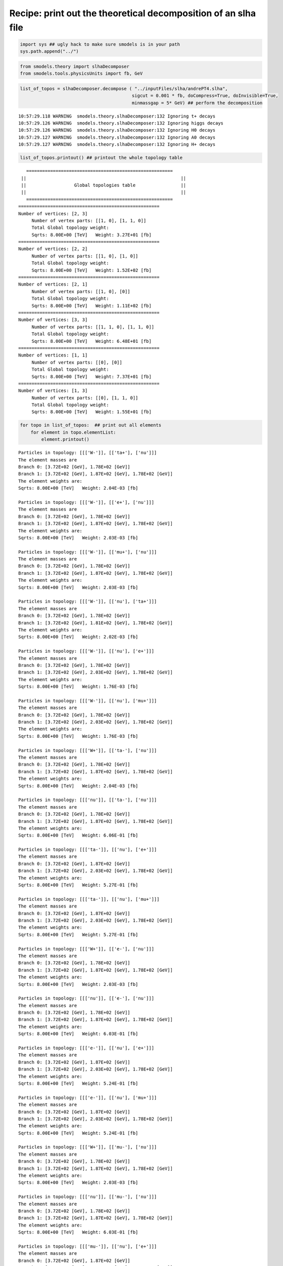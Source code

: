 
Recipe: print out the theoretical decomposition of an slha file
===============================================================

.. code:: python

    import sys ## ugly hack to make sure smodels is in your path
    sys.path.append("../")
.. code:: python

    from smodels.theory import slhaDecomposer
    from smodels.tools.physicsUnits import fb, GeV
.. code:: python

    list_of_topos = slhaDecomposer.decompose ( "../inputFiles/slha/andrePT4.slha", 
                                              sigcut = 0.001 * fb, doCompress=True, doInvisible=True, 
                                              minmassgap = 5* GeV) ## perform the decomposition

.. parsed-literal::

    10:57:29.118 WARNING  smodels.theory.slhaDecomposer:132 Ignoring t+ decays
    10:57:29.126 WARNING  smodels.theory.slhaDecomposer:132 Ignoring higgs decays
    10:57:29.126 WARNING  smodels.theory.slhaDecomposer:132 Ignoring H0 decays
    10:57:29.127 WARNING  smodels.theory.slhaDecomposer:132 Ignoring A0 decays
    10:57:29.127 WARNING  smodels.theory.slhaDecomposer:132 Ignoring H+ decays


.. code:: python

    list_of_topos.printout() ## printout the whole topology table

.. parsed-literal::

       ======================================================= 
     || 	 						 || 
     || 	 	 Global topologies table 	 	 ||
     || 	 						 || 
       ======================================================= 
    ===================================================== 
    Number of vertices: [2, 3] 
    	 Number of vertex parts: [[1, 0], [1, 1, 0]]
    	 Total Global topology weight:
    	 Sqrts: 8.00E+00 [TeV]	 Weight: 3.27E+01 [fb]
    ===================================================== 
    Number of vertices: [2, 2] 
    	 Number of vertex parts: [[1, 0], [1, 0]]
    	 Total Global topology weight:
    	 Sqrts: 8.00E+00 [TeV]	 Weight: 1.52E+02 [fb]
    ===================================================== 
    Number of vertices: [2, 1] 
    	 Number of vertex parts: [[1, 0], [0]]
    	 Total Global topology weight:
    	 Sqrts: 8.00E+00 [TeV]	 Weight: 1.11E+02 [fb]
    ===================================================== 
    Number of vertices: [3, 3] 
    	 Number of vertex parts: [[1, 1, 0], [1, 1, 0]]
    	 Total Global topology weight:
    	 Sqrts: 8.00E+00 [TeV]	 Weight: 6.48E+01 [fb]
    ===================================================== 
    Number of vertices: [1, 1] 
    	 Number of vertex parts: [[0], [0]]
    	 Total Global topology weight:
    	 Sqrts: 8.00E+00 [TeV]	 Weight: 7.37E+01 [fb]
    ===================================================== 
    Number of vertices: [1, 3] 
    	 Number of vertex parts: [[0], [1, 1, 0]]
    	 Total Global topology weight:
    	 Sqrts: 8.00E+00 [TeV]	 Weight: 1.55E+01 [fb]
    


.. code:: python

    for topo in list_of_topos:  ## print out all elements
        for element in topo.elementList:
            element.printout()                   

.. parsed-literal::

    	 Particles in topology: [[['W-']], [['ta+'], ['nu']]]
    	 The element masses are 
    	 Branch 0: [3.72E+02 [GeV], 1.78E+02 [GeV]]
    	 Branch 1: [3.72E+02 [GeV], 1.87E+02 [GeV], 1.78E+02 [GeV]]
    	 The element weights are: 
    	 Sqrts: 8.00E+00 [TeV]	 Weight: 2.04E-03 [fb]
    
    	 Particles in topology: [[['W-']], [['e+'], ['nu']]]
    	 The element masses are 
    	 Branch 0: [3.72E+02 [GeV], 1.78E+02 [GeV]]
    	 Branch 1: [3.72E+02 [GeV], 1.87E+02 [GeV], 1.78E+02 [GeV]]
    	 The element weights are: 
    	 Sqrts: 8.00E+00 [TeV]	 Weight: 2.03E-03 [fb]
    
    	 Particles in topology: [[['W-']], [['mu+'], ['nu']]]
    	 The element masses are 
    	 Branch 0: [3.72E+02 [GeV], 1.78E+02 [GeV]]
    	 Branch 1: [3.72E+02 [GeV], 1.87E+02 [GeV], 1.78E+02 [GeV]]
    	 The element weights are: 
    	 Sqrts: 8.00E+00 [TeV]	 Weight: 2.03E-03 [fb]
    
    	 Particles in topology: [[['W-']], [['nu'], ['ta+']]]
    	 The element masses are 
    	 Branch 0: [3.72E+02 [GeV], 1.78E+02 [GeV]]
    	 Branch 1: [3.72E+02 [GeV], 1.81E+02 [GeV], 1.78E+02 [GeV]]
    	 The element weights are: 
    	 Sqrts: 8.00E+00 [TeV]	 Weight: 2.02E-03 [fb]
    
    	 Particles in topology: [[['W-']], [['nu'], ['e+']]]
    	 The element masses are 
    	 Branch 0: [3.72E+02 [GeV], 1.78E+02 [GeV]]
    	 Branch 1: [3.72E+02 [GeV], 2.03E+02 [GeV], 1.78E+02 [GeV]]
    	 The element weights are: 
    	 Sqrts: 8.00E+00 [TeV]	 Weight: 1.76E-03 [fb]
    
    	 Particles in topology: [[['W-']], [['nu'], ['mu+']]]
    	 The element masses are 
    	 Branch 0: [3.72E+02 [GeV], 1.78E+02 [GeV]]
    	 Branch 1: [3.72E+02 [GeV], 2.03E+02 [GeV], 1.78E+02 [GeV]]
    	 The element weights are: 
    	 Sqrts: 8.00E+00 [TeV]	 Weight: 1.76E-03 [fb]
    
    	 Particles in topology: [[['W+']], [['ta-'], ['nu']]]
    	 The element masses are 
    	 Branch 0: [3.72E+02 [GeV], 1.78E+02 [GeV]]
    	 Branch 1: [3.72E+02 [GeV], 1.87E+02 [GeV], 1.78E+02 [GeV]]
    	 The element weights are: 
    	 Sqrts: 8.00E+00 [TeV]	 Weight: 2.04E-03 [fb]
    
    	 Particles in topology: [[['nu']], [['ta-'], ['nu']]]
    	 The element masses are 
    	 Branch 0: [3.72E+02 [GeV], 1.78E+02 [GeV]]
    	 Branch 1: [3.72E+02 [GeV], 1.87E+02 [GeV], 1.78E+02 [GeV]]
    	 The element weights are: 
    	 Sqrts: 8.00E+00 [TeV]	 Weight: 6.06E-01 [fb]
    
    	 Particles in topology: [[['ta-']], [['nu'], ['e+']]]
    	 The element masses are 
    	 Branch 0: [3.72E+02 [GeV], 1.87E+02 [GeV]]
    	 Branch 1: [3.72E+02 [GeV], 2.03E+02 [GeV], 1.78E+02 [GeV]]
    	 The element weights are: 
    	 Sqrts: 8.00E+00 [TeV]	 Weight: 5.27E-01 [fb]
    
    	 Particles in topology: [[['ta-']], [['nu'], ['mu+']]]
    	 The element masses are 
    	 Branch 0: [3.72E+02 [GeV], 1.87E+02 [GeV]]
    	 Branch 1: [3.72E+02 [GeV], 2.03E+02 [GeV], 1.78E+02 [GeV]]
    	 The element weights are: 
    	 Sqrts: 8.00E+00 [TeV]	 Weight: 5.27E-01 [fb]
    
    	 Particles in topology: [[['W+']], [['e-'], ['nu']]]
    	 The element masses are 
    	 Branch 0: [3.72E+02 [GeV], 1.78E+02 [GeV]]
    	 Branch 1: [3.72E+02 [GeV], 1.87E+02 [GeV], 1.78E+02 [GeV]]
    	 The element weights are: 
    	 Sqrts: 8.00E+00 [TeV]	 Weight: 2.03E-03 [fb]
    
    	 Particles in topology: [[['nu']], [['e-'], ['nu']]]
    	 The element masses are 
    	 Branch 0: [3.72E+02 [GeV], 1.78E+02 [GeV]]
    	 Branch 1: [3.72E+02 [GeV], 1.87E+02 [GeV], 1.78E+02 [GeV]]
    	 The element weights are: 
    	 Sqrts: 8.00E+00 [TeV]	 Weight: 6.03E-01 [fb]
    
    	 Particles in topology: [[['e-']], [['nu'], ['e+']]]
    	 The element masses are 
    	 Branch 0: [3.72E+02 [GeV], 1.87E+02 [GeV]]
    	 Branch 1: [3.72E+02 [GeV], 2.03E+02 [GeV], 1.78E+02 [GeV]]
    	 The element weights are: 
    	 Sqrts: 8.00E+00 [TeV]	 Weight: 5.24E-01 [fb]
    
    	 Particles in topology: [[['e-']], [['nu'], ['mu+']]]
    	 The element masses are 
    	 Branch 0: [3.72E+02 [GeV], 1.87E+02 [GeV]]
    	 Branch 1: [3.72E+02 [GeV], 2.03E+02 [GeV], 1.78E+02 [GeV]]
    	 The element weights are: 
    	 Sqrts: 8.00E+00 [TeV]	 Weight: 5.24E-01 [fb]
    
    	 Particles in topology: [[['W+']], [['mu-'], ['nu']]]
    	 The element masses are 
    	 Branch 0: [3.72E+02 [GeV], 1.78E+02 [GeV]]
    	 Branch 1: [3.72E+02 [GeV], 1.87E+02 [GeV], 1.78E+02 [GeV]]
    	 The element weights are: 
    	 Sqrts: 8.00E+00 [TeV]	 Weight: 2.03E-03 [fb]
    
    	 Particles in topology: [[['nu']], [['mu-'], ['nu']]]
    	 The element masses are 
    	 Branch 0: [3.72E+02 [GeV], 1.78E+02 [GeV]]
    	 Branch 1: [3.72E+02 [GeV], 1.87E+02 [GeV], 1.78E+02 [GeV]]
    	 The element weights are: 
    	 Sqrts: 8.00E+00 [TeV]	 Weight: 6.03E-01 [fb]
    
    	 Particles in topology: [[['mu-']], [['nu'], ['e+']]]
    	 The element masses are 
    	 Branch 0: [3.72E+02 [GeV], 1.87E+02 [GeV]]
    	 Branch 1: [3.72E+02 [GeV], 2.03E+02 [GeV], 1.78E+02 [GeV]]
    	 The element weights are: 
    	 Sqrts: 8.00E+00 [TeV]	 Weight: 5.24E-01 [fb]
    
    	 Particles in topology: [[['mu-']], [['nu'], ['mu+']]]
    	 The element masses are 
    	 Branch 0: [3.72E+02 [GeV], 1.87E+02 [GeV]]
    	 Branch 1: [3.72E+02 [GeV], 2.03E+02 [GeV], 1.78E+02 [GeV]]
    	 The element weights are: 
    	 Sqrts: 8.00E+00 [TeV]	 Weight: 5.24E-01 [fb]
    
    	 Particles in topology: [[['W+']], [['nu'], ['ta-']]]
    	 The element masses are 
    	 Branch 0: [3.72E+02 [GeV], 1.78E+02 [GeV]]
    	 Branch 1: [3.72E+02 [GeV], 1.81E+02 [GeV], 1.78E+02 [GeV]]
    	 The element weights are: 
    	 Sqrts: 8.00E+00 [TeV]	 Weight: 2.02E-03 [fb]
    
    	 Particles in topology: [[['nu']], [['ta+'], ['nu']]]
    	 The element masses are 
    	 Branch 0: [3.72E+02 [GeV], 1.78E+02 [GeV]]
    	 Branch 1: [3.72E+02 [GeV], 1.87E+02 [GeV], 1.78E+02 [GeV]]
    	 The element weights are: 
    	 Sqrts: 8.00E+00 [TeV]	 Weight: 6.06E-01 [fb]
    
    	 Particles in topology: [[['nu']], [['e+'], ['nu']]]
    	 The element masses are 
    	 Branch 0: [3.72E+02 [GeV], 1.78E+02 [GeV]]
    	 Branch 1: [3.72E+02 [GeV], 1.87E+02 [GeV], 1.78E+02 [GeV]]
    	 The element weights are: 
    	 Sqrts: 8.00E+00 [TeV]	 Weight: 6.03E-01 [fb]
    
    	 Particles in topology: [[['nu']], [['mu+'], ['nu']]]
    	 The element masses are 
    	 Branch 0: [3.72E+02 [GeV], 1.78E+02 [GeV]]
    	 Branch 1: [3.72E+02 [GeV], 1.87E+02 [GeV], 1.78E+02 [GeV]]
    	 The element weights are: 
    	 Sqrts: 8.00E+00 [TeV]	 Weight: 6.03E-01 [fb]
    
    	 Particles in topology: [[['nu']], [['nu'], ['e+']]]
    	 The element masses are 
    	 Branch 0: [3.72E+02 [GeV], 1.78E+02 [GeV]]
    	 Branch 1: [3.72E+02 [GeV], 2.03E+02 [GeV], 1.78E+02 [GeV]]
    	 The element weights are: 
    	 Sqrts: 8.00E+00 [TeV]	 Weight: 5.22E-01 [fb]
    
    	 Particles in topology: [[['nu']], [['nu'], ['mu+']]]
    	 The element masses are 
    	 Branch 0: [3.72E+02 [GeV], 1.78E+02 [GeV]]
    	 Branch 1: [3.72E+02 [GeV], 2.03E+02 [GeV], 1.78E+02 [GeV]]
    	 The element weights are: 
    	 Sqrts: 8.00E+00 [TeV]	 Weight: 5.22E-01 [fb]
    
    	 Particles in topology: [[['W+']], [['nu'], ['e-']]]
    	 The element masses are 
    	 Branch 0: [3.72E+02 [GeV], 1.78E+02 [GeV]]
    	 Branch 1: [3.72E+02 [GeV], 2.03E+02 [GeV], 1.78E+02 [GeV]]
    	 The element weights are: 
    	 Sqrts: 8.00E+00 [TeV]	 Weight: 1.76E-03 [fb]
    
    	 Particles in topology: [[['ta+']], [['nu'], ['e-']]]
    	 The element masses are 
    	 Branch 0: [3.72E+02 [GeV], 1.87E+02 [GeV]]
    	 Branch 1: [3.72E+02 [GeV], 2.03E+02 [GeV], 1.78E+02 [GeV]]
    	 The element weights are: 
    	 Sqrts: 8.00E+00 [TeV]	 Weight: 5.27E-01 [fb]
    
    	 Particles in topology: [[['e+']], [['nu'], ['e-']]]
    	 The element masses are 
    	 Branch 0: [3.72E+02 [GeV], 1.87E+02 [GeV]]
    	 Branch 1: [3.72E+02 [GeV], 2.03E+02 [GeV], 1.78E+02 [GeV]]
    	 The element weights are: 
    	 Sqrts: 8.00E+00 [TeV]	 Weight: 5.24E-01 [fb]
    
    	 Particles in topology: [[['mu+']], [['nu'], ['e-']]]
    	 The element masses are 
    	 Branch 0: [3.72E+02 [GeV], 1.87E+02 [GeV]]
    	 Branch 1: [3.72E+02 [GeV], 2.03E+02 [GeV], 1.78E+02 [GeV]]
    	 The element weights are: 
    	 Sqrts: 8.00E+00 [TeV]	 Weight: 5.24E-01 [fb]
    
    	 Particles in topology: [[['nu']], [['nu'], ['e-']]]
    	 The element masses are 
    	 Branch 0: [3.72E+02 [GeV], 1.78E+02 [GeV]]
    	 Branch 1: [3.72E+02 [GeV], 2.03E+02 [GeV], 1.78E+02 [GeV]]
    	 The element weights are: 
    	 Sqrts: 8.00E+00 [TeV]	 Weight: 5.22E-01 [fb]
    
    	 Particles in topology: [[['W+']], [['nu'], ['mu-']]]
    	 The element masses are 
    	 Branch 0: [3.72E+02 [GeV], 1.78E+02 [GeV]]
    	 Branch 1: [3.72E+02 [GeV], 2.03E+02 [GeV], 1.78E+02 [GeV]]
    	 The element weights are: 
    	 Sqrts: 8.00E+00 [TeV]	 Weight: 1.76E-03 [fb]
    
    	 Particles in topology: [[['ta+']], [['nu'], ['mu-']]]
    	 The element masses are 
    	 Branch 0: [3.72E+02 [GeV], 1.87E+02 [GeV]]
    	 Branch 1: [3.72E+02 [GeV], 2.03E+02 [GeV], 1.78E+02 [GeV]]
    	 The element weights are: 
    	 Sqrts: 8.00E+00 [TeV]	 Weight: 5.27E-01 [fb]
    
    	 Particles in topology: [[['e+']], [['nu'], ['mu-']]]
    	 The element masses are 
    	 Branch 0: [3.72E+02 [GeV], 1.87E+02 [GeV]]
    	 Branch 1: [3.72E+02 [GeV], 2.03E+02 [GeV], 1.78E+02 [GeV]]
    	 The element weights are: 
    	 Sqrts: 8.00E+00 [TeV]	 Weight: 5.24E-01 [fb]
    
    	 Particles in topology: [[['mu+']], [['nu'], ['mu-']]]
    	 The element masses are 
    	 Branch 0: [3.72E+02 [GeV], 1.87E+02 [GeV]]
    	 Branch 1: [3.72E+02 [GeV], 2.03E+02 [GeV], 1.78E+02 [GeV]]
    	 The element weights are: 
    	 Sqrts: 8.00E+00 [TeV]	 Weight: 5.24E-01 [fb]
    
    	 Particles in topology: [[['nu']], [['nu'], ['mu-']]]
    	 The element masses are 
    	 Branch 0: [3.72E+02 [GeV], 1.78E+02 [GeV]]
    	 Branch 1: [3.72E+02 [GeV], 2.03E+02 [GeV], 1.78E+02 [GeV]]
    	 The element weights are: 
    	 Sqrts: 8.00E+00 [TeV]	 Weight: 5.22E-01 [fb]
    
    	 Particles in topology: [[['nu']], [['W+'], ['nu']]]
    	 The element masses are 
    	 Branch 0: [1.87E+02 [GeV], 1.78E+02 [GeV]]
    	 Branch 1: [4.30E+02 [GeV], 1.87E+02 [GeV], 1.78E+02 [GeV]]
    	 The element weights are: 
    	 Sqrts: 8.00E+00 [TeV]	 Weight: 3.92E-02 [fb]
    
    	 Particles in topology: [[['nu']], [['Z'], ['ta+']]]
    	 The element masses are 
    	 Branch 0: [1.87E+02 [GeV], 1.78E+02 [GeV]]
    	 Branch 1: [4.30E+02 [GeV], 1.81E+02 [GeV], 1.78E+02 [GeV]]
    	 The element weights are: 
    	 Sqrts: 8.00E+00 [TeV]	 Weight: 1.89E-02 [fb]
    
    	 Particles in topology: [[['nu']], [['higgs'], ['ta+']]]
    	 The element masses are 
    	 Branch 0: [1.87E+02 [GeV], 1.78E+02 [GeV]]
    	 Branch 1: [4.30E+02 [GeV], 1.81E+02 [GeV], 1.78E+02 [GeV]]
    	 The element weights are: 
    	 Sqrts: 8.00E+00 [TeV]	 Weight: 1.70E-02 [fb]
    
    	 Particles in topology: [[['ta-']], [['W+'], ['nu']]]
    	 The element masses are 
    	 Branch 0: [1.81E+02 [GeV], 1.78E+02 [GeV]]
    	 Branch 1: [4.30E+02 [GeV], 1.87E+02 [GeV], 1.78E+02 [GeV]]
    	 The element weights are: 
    	 Sqrts: 8.00E+00 [TeV]	 Weight: 2.61E-02 [fb]
    
    	 Particles in topology: [[['ta-']], [['Z'], ['ta+']]]
    	 The element masses are 
    	 Branch 0: [1.81E+02 [GeV], 1.78E+02 [GeV]]
    	 Branch 1: [4.30E+02 [GeV], 1.81E+02 [GeV], 1.78E+02 [GeV]]
    	 The element weights are: 
    	 Sqrts: 8.00E+00 [TeV]	 Weight: 1.26E-02 [fb]
    
    	 Particles in topology: [[['ta-']], [['higgs'], ['ta+']]]
    	 The element masses are 
    	 Branch 0: [1.81E+02 [GeV], 1.78E+02 [GeV]]
    	 Branch 1: [4.30E+02 [GeV], 1.81E+02 [GeV], 1.78E+02 [GeV]]
    	 The element weights are: 
    	 Sqrts: 8.00E+00 [TeV]	 Weight: 1.13E-02 [fb]
    
    	 Particles in topology: [[['nu']], [['W-'], ['nu']]]
    	 The element masses are 
    	 Branch 0: [1.87E+02 [GeV], 1.78E+02 [GeV]]
    	 Branch 1: [4.30E+02 [GeV], 1.87E+02 [GeV], 1.78E+02 [GeV]]
    	 The element weights are: 
    	 Sqrts: 8.00E+00 [TeV]	 Weight: 1.31E-02 [fb]
    
    	 Particles in topology: [[['nu']], [['Z'], ['ta-']]]
    	 The element masses are 
    	 Branch 0: [1.87E+02 [GeV], 1.78E+02 [GeV]]
    	 Branch 1: [4.30E+02 [GeV], 1.81E+02 [GeV], 1.78E+02 [GeV]]
    	 The element weights are: 
    	 Sqrts: 8.00E+00 [TeV]	 Weight: 6.30E-03 [fb]
    
    	 Particles in topology: [[['nu']], [['higgs'], ['ta-']]]
    	 The element masses are 
    	 Branch 0: [1.87E+02 [GeV], 1.78E+02 [GeV]]
    	 Branch 1: [4.30E+02 [GeV], 1.81E+02 [GeV], 1.78E+02 [GeV]]
    	 The element weights are: 
    	 Sqrts: 8.00E+00 [TeV]	 Weight: 5.66E-03 [fb]
    
    	 Particles in topology: [[['higgs']], [['ta+'], ['nu']]]
    	 The element masses are 
    	 Branch 0: [3.72E+02 [GeV], 1.78E+02 [GeV]]
    	 Branch 1: [3.72E+02 [GeV], 1.87E+02 [GeV], 1.78E+02 [GeV]]
    	 The element weights are: 
    	 Sqrts: 8.00E+00 [TeV]	 Weight: 3.08E-03 [fb]
    
    	 Particles in topology: [[['higgs']], [['e+'], ['nu']]]
    	 The element masses are 
    	 Branch 0: [3.72E+02 [GeV], 1.78E+02 [GeV]]
    	 Branch 1: [3.72E+02 [GeV], 1.87E+02 [GeV], 1.78E+02 [GeV]]
    	 The element weights are: 
    	 Sqrts: 8.00E+00 [TeV]	 Weight: 3.06E-03 [fb]
    
    	 Particles in topology: [[['higgs']], [['mu+'], ['nu']]]
    	 The element masses are 
    	 Branch 0: [3.72E+02 [GeV], 1.78E+02 [GeV]]
    	 Branch 1: [3.72E+02 [GeV], 1.87E+02 [GeV], 1.78E+02 [GeV]]
    	 The element weights are: 
    	 Sqrts: 8.00E+00 [TeV]	 Weight: 3.06E-03 [fb]
    
    	 Particles in topology: [[['higgs']], [['nu'], ['ta+']]]
    	 The element masses are 
    	 Branch 0: [3.72E+02 [GeV], 1.78E+02 [GeV]]
    	 Branch 1: [3.72E+02 [GeV], 1.81E+02 [GeV], 1.78E+02 [GeV]]
    	 The element weights are: 
    	 Sqrts: 8.00E+00 [TeV]	 Weight: 3.04E-03 [fb]
    
    	 Particles in topology: [[['higgs']], [['nu'], ['e+']]]
    	 The element masses are 
    	 Branch 0: [3.72E+02 [GeV], 1.78E+02 [GeV]]
    	 Branch 1: [3.72E+02 [GeV], 2.03E+02 [GeV], 1.78E+02 [GeV]]
    	 The element weights are: 
    	 Sqrts: 8.00E+00 [TeV]	 Weight: 2.65E-03 [fb]
    
    	 Particles in topology: [[['higgs']], [['nu'], ['mu+']]]
    	 The element masses are 
    	 Branch 0: [3.72E+02 [GeV], 1.78E+02 [GeV]]
    	 Branch 1: [3.72E+02 [GeV], 2.03E+02 [GeV], 1.78E+02 [GeV]]
    	 The element weights are: 
    	 Sqrts: 8.00E+00 [TeV]	 Weight: 2.65E-03 [fb]
    
    	 Particles in topology: [[['W+']], [['ta+'], ['ta-']]]
    	 The element masses are 
    	 Branch 0: [3.72E+02 [GeV], 1.78E+02 [GeV]]
    	 Branch 1: [3.72E+02 [GeV], 1.81E+02 [GeV], 1.78E+02 [GeV]]
    	 The element weights are: 
    	 Sqrts: 8.00E+00 [TeV]	 Weight: 1.78E-03 [fb]
    
    	 Particles in topology: [[['ta+']], [['ta+'], ['nu']]]
    	 The element masses are 
    	 Branch 0: [3.72E+02 [GeV], 1.78E+02 [GeV]]
    	 Branch 1: [3.72E+02 [GeV], 1.87E+02 [GeV], 1.78E+02 [GeV]]
    	 The element weights are: 
    	 Sqrts: 8.00E+00 [TeV]	 Weight: 5.34E-01 [fb]
    
    	 Particles in topology: [[['ta+']], [['e+'], ['nu']]]
    	 The element masses are 
    	 Branch 0: [3.72E+02 [GeV], 1.78E+02 [GeV]]
    	 Branch 1: [3.72E+02 [GeV], 1.87E+02 [GeV], 1.78E+02 [GeV]]
    	 The element weights are: 
    	 Sqrts: 8.00E+00 [TeV]	 Weight: 5.30E-01 [fb]
    
    	 Particles in topology: [[['ta+']], [['mu+'], ['nu']]]
    	 The element masses are 
    	 Branch 0: [3.72E+02 [GeV], 1.78E+02 [GeV]]
    	 Branch 1: [3.72E+02 [GeV], 1.87E+02 [GeV], 1.78E+02 [GeV]]
    	 The element weights are: 
    	 Sqrts: 8.00E+00 [TeV]	 Weight: 5.30E-01 [fb]
    
    	 Particles in topology: [[['ta+']], [['nu'], ['e+']]]
    	 The element masses are 
    	 Branch 0: [3.72E+02 [GeV], 1.78E+02 [GeV]]
    	 Branch 1: [3.72E+02 [GeV], 2.03E+02 [GeV], 1.78E+02 [GeV]]
    	 The element weights are: 
    	 Sqrts: 8.00E+00 [TeV]	 Weight: 4.60E-01 [fb]
    
    	 Particles in topology: [[['ta+']], [['nu'], ['mu+']]]
    	 The element masses are 
    	 Branch 0: [3.72E+02 [GeV], 1.78E+02 [GeV]]
    	 Branch 1: [3.72E+02 [GeV], 2.03E+02 [GeV], 1.78E+02 [GeV]]
    	 The element weights are: 
    	 Sqrts: 8.00E+00 [TeV]	 Weight: 4.60E-01 [fb]
    
    	 Particles in topology: [[['W+']], [['ta-'], ['ta+']]]
    	 The element masses are 
    	 Branch 0: [3.72E+02 [GeV], 1.78E+02 [GeV]]
    	 Branch 1: [3.72E+02 [GeV], 1.81E+02 [GeV], 1.78E+02 [GeV]]
    	 The element weights are: 
    	 Sqrts: 8.00E+00 [TeV]	 Weight: 1.78E-03 [fb]
    
    	 Particles in topology: [[['ta-']], [['ta+'], ['nu']]]
    	 The element masses are 
    	 Branch 0: [3.72E+02 [GeV], 1.78E+02 [GeV]]
    	 Branch 1: [3.72E+02 [GeV], 1.87E+02 [GeV], 1.78E+02 [GeV]]
    	 The element weights are: 
    	 Sqrts: 8.00E+00 [TeV]	 Weight: 5.34E-01 [fb]
    
    	 Particles in topology: [[['ta-']], [['e+'], ['nu']]]
    	 The element masses are 
    	 Branch 0: [3.72E+02 [GeV], 1.78E+02 [GeV]]
    	 Branch 1: [3.72E+02 [GeV], 1.87E+02 [GeV], 1.78E+02 [GeV]]
    	 The element weights are: 
    	 Sqrts: 8.00E+00 [TeV]	 Weight: 5.30E-01 [fb]
    
    	 Particles in topology: [[['ta-']], [['mu+'], ['nu']]]
    	 The element masses are 
    	 Branch 0: [3.72E+02 [GeV], 1.78E+02 [GeV]]
    	 Branch 1: [3.72E+02 [GeV], 1.87E+02 [GeV], 1.78E+02 [GeV]]
    	 The element weights are: 
    	 Sqrts: 8.00E+00 [TeV]	 Weight: 5.30E-01 [fb]
    
    	 Particles in topology: [[['ta-']], [['nu'], ['e+']]]
    	 The element masses are 
    	 Branch 0: [3.72E+02 [GeV], 1.78E+02 [GeV]]
    	 Branch 1: [3.72E+02 [GeV], 2.03E+02 [GeV], 1.78E+02 [GeV]]
    	 The element weights are: 
    	 Sqrts: 8.00E+00 [TeV]	 Weight: 4.60E-01 [fb]
    
    	 Particles in topology: [[['ta-']], [['nu'], ['mu+']]]
    	 The element masses are 
    	 Branch 0: [3.72E+02 [GeV], 1.78E+02 [GeV]]
    	 Branch 1: [3.72E+02 [GeV], 2.03E+02 [GeV], 1.78E+02 [GeV]]
    	 The element weights are: 
    	 Sqrts: 8.00E+00 [TeV]	 Weight: 4.60E-01 [fb]
    
    	 Particles in topology: [[['W+']], [['nu'], ['nu']]]
    	 The element masses are 
    	 Branch 0: [3.72E+02 [GeV], 1.78E+02 [GeV]]
    	 Branch 1: [3.72E+02 [GeV], 1.87E+02 [GeV], 1.78E+02 [GeV]]
    	 The element weights are: 
    	 Sqrts: 8.00E+00 [TeV]	 Weight: 1.01E-02 [fb]
    
    	 Particles in topology: [[['nu']], [['nu'], ['nu']]]
    	 The element masses are 
    	 Branch 0: [3.72E+02 [GeV], 1.78E+02 [GeV]]
    	 Branch 1: [3.72E+02 [GeV], 1.87E+02 [GeV], 1.78E+02 [GeV]]
    	 The element weights are: 
    	 Sqrts: 8.00E+00 [TeV]	 Weight: 3.97E+00 [fb]
    
    	 Particles in topology: [[['W+']], [['e+'], ['e-']]]
    	 The element masses are 
    	 Branch 0: [3.72E+02 [GeV], 1.78E+02 [GeV]]
    	 Branch 1: [3.72E+02 [GeV], 2.03E+02 [GeV], 1.78E+02 [GeV]]
    	 The element weights are: 
    	 Sqrts: 8.00E+00 [TeV]	 Weight: 1.54E-03 [fb]
    
    	 Particles in topology: [[['ta+']], [['e+'], ['e-']]]
    	 The element masses are 
    	 Branch 0: [3.72E+02 [GeV], 1.87E+02 [GeV]]
    	 Branch 1: [3.72E+02 [GeV], 2.03E+02 [GeV], 1.78E+02 [GeV]]
    	 The element weights are: 
    	 Sqrts: 8.00E+00 [TeV]	 Weight: 4.62E-01 [fb]
    
    	 Particles in topology: [[['e+']], [['e+'], ['e-']]]
    	 The element masses are 
    	 Branch 0: [3.72E+02 [GeV], 1.87E+02 [GeV]]
    	 Branch 1: [3.72E+02 [GeV], 2.03E+02 [GeV], 1.78E+02 [GeV]]
    	 The element weights are: 
    	 Sqrts: 8.00E+00 [TeV]	 Weight: 4.59E-01 [fb]
    
    	 Particles in topology: [[['mu+']], [['e+'], ['e-']]]
    	 The element masses are 
    	 Branch 0: [3.72E+02 [GeV], 1.87E+02 [GeV]]
    	 Branch 1: [3.72E+02 [GeV], 2.03E+02 [GeV], 1.78E+02 [GeV]]
    	 The element weights are: 
    	 Sqrts: 8.00E+00 [TeV]	 Weight: 4.59E-01 [fb]
    
    	 Particles in topology: [[['nu']], [['e+'], ['e-']]]
    	 The element masses are 
    	 Branch 0: [3.72E+02 [GeV], 1.78E+02 [GeV]]
    	 Branch 1: [3.72E+02 [GeV], 2.03E+02 [GeV], 1.78E+02 [GeV]]
    	 The element weights are: 
    	 Sqrts: 8.00E+00 [TeV]	 Weight: 6.06E-01 [fb]
    
    	 Particles in topology: [[['W+']], [['e-'], ['e+']]]
    	 The element masses are 
    	 Branch 0: [3.72E+02 [GeV], 1.78E+02 [GeV]]
    	 Branch 1: [3.72E+02 [GeV], 2.03E+02 [GeV], 1.78E+02 [GeV]]
    	 The element weights are: 
    	 Sqrts: 8.00E+00 [TeV]	 Weight: 1.54E-03 [fb]
    
    	 Particles in topology: [[['ta+']], [['e-'], ['e+']]]
    	 The element masses are 
    	 Branch 0: [3.72E+02 [GeV], 1.87E+02 [GeV]]
    	 Branch 1: [3.72E+02 [GeV], 2.03E+02 [GeV], 1.78E+02 [GeV]]
    	 The element weights are: 
    	 Sqrts: 8.00E+00 [TeV]	 Weight: 4.62E-01 [fb]
    
    	 Particles in topology: [[['e+']], [['e-'], ['e+']]]
    	 The element masses are 
    	 Branch 0: [3.72E+02 [GeV], 1.87E+02 [GeV]]
    	 Branch 1: [3.72E+02 [GeV], 2.03E+02 [GeV], 1.78E+02 [GeV]]
    	 The element weights are: 
    	 Sqrts: 8.00E+00 [TeV]	 Weight: 4.59E-01 [fb]
    
    	 Particles in topology: [[['mu+']], [['e-'], ['e+']]]
    	 The element masses are 
    	 Branch 0: [3.72E+02 [GeV], 1.87E+02 [GeV]]
    	 Branch 1: [3.72E+02 [GeV], 2.03E+02 [GeV], 1.78E+02 [GeV]]
    	 The element weights are: 
    	 Sqrts: 8.00E+00 [TeV]	 Weight: 4.59E-01 [fb]
    
    	 Particles in topology: [[['nu']], [['e-'], ['e+']]]
    	 The element masses are 
    	 Branch 0: [3.72E+02 [GeV], 1.78E+02 [GeV]]
    	 Branch 1: [3.72E+02 [GeV], 2.03E+02 [GeV], 1.78E+02 [GeV]]
    	 The element weights are: 
    	 Sqrts: 8.00E+00 [TeV]	 Weight: 6.06E-01 [fb]
    
    	 Particles in topology: [[['W+']], [['mu+'], ['mu-']]]
    	 The element masses are 
    	 Branch 0: [3.72E+02 [GeV], 1.78E+02 [GeV]]
    	 Branch 1: [3.72E+02 [GeV], 2.03E+02 [GeV], 1.78E+02 [GeV]]
    	 The element weights are: 
    	 Sqrts: 8.00E+00 [TeV]	 Weight: 1.54E-03 [fb]
    
    	 Particles in topology: [[['ta+']], [['mu+'], ['mu-']]]
    	 The element masses are 
    	 Branch 0: [3.72E+02 [GeV], 1.87E+02 [GeV]]
    	 Branch 1: [3.72E+02 [GeV], 2.03E+02 [GeV], 1.78E+02 [GeV]]
    	 The element weights are: 
    	 Sqrts: 8.00E+00 [TeV]	 Weight: 4.62E-01 [fb]
    
    	 Particles in topology: [[['e+']], [['mu+'], ['mu-']]]
    	 The element masses are 
    	 Branch 0: [3.72E+02 [GeV], 1.87E+02 [GeV]]
    	 Branch 1: [3.72E+02 [GeV], 2.03E+02 [GeV], 1.78E+02 [GeV]]
    	 The element weights are: 
    	 Sqrts: 8.00E+00 [TeV]	 Weight: 4.59E-01 [fb]
    
    	 Particles in topology: [[['mu+']], [['mu+'], ['mu-']]]
    	 The element masses are 
    	 Branch 0: [3.72E+02 [GeV], 1.87E+02 [GeV]]
    	 Branch 1: [3.72E+02 [GeV], 2.03E+02 [GeV], 1.78E+02 [GeV]]
    	 The element weights are: 
    	 Sqrts: 8.00E+00 [TeV]	 Weight: 4.59E-01 [fb]
    
    	 Particles in topology: [[['nu']], [['mu+'], ['mu-']]]
    	 The element masses are 
    	 Branch 0: [3.72E+02 [GeV], 1.78E+02 [GeV]]
    	 Branch 1: [3.72E+02 [GeV], 2.03E+02 [GeV], 1.78E+02 [GeV]]
    	 The element weights are: 
    	 Sqrts: 8.00E+00 [TeV]	 Weight: 6.06E-01 [fb]
    
    	 Particles in topology: [[['W+']], [['mu-'], ['mu+']]]
    	 The element masses are 
    	 Branch 0: [3.72E+02 [GeV], 1.78E+02 [GeV]]
    	 Branch 1: [3.72E+02 [GeV], 2.03E+02 [GeV], 1.78E+02 [GeV]]
    	 The element weights are: 
    	 Sqrts: 8.00E+00 [TeV]	 Weight: 1.54E-03 [fb]
    
    	 Particles in topology: [[['ta+']], [['mu-'], ['mu+']]]
    	 The element masses are 
    	 Branch 0: [3.72E+02 [GeV], 1.87E+02 [GeV]]
    	 Branch 1: [3.72E+02 [GeV], 2.03E+02 [GeV], 1.78E+02 [GeV]]
    	 The element weights are: 
    	 Sqrts: 8.00E+00 [TeV]	 Weight: 4.62E-01 [fb]
    
    	 Particles in topology: [[['e+']], [['mu-'], ['mu+']]]
    	 The element masses are 
    	 Branch 0: [3.72E+02 [GeV], 1.87E+02 [GeV]]
    	 Branch 1: [3.72E+02 [GeV], 2.03E+02 [GeV], 1.78E+02 [GeV]]
    	 The element weights are: 
    	 Sqrts: 8.00E+00 [TeV]	 Weight: 4.59E-01 [fb]
    
    	 Particles in topology: [[['mu+']], [['mu-'], ['mu+']]]
    	 The element masses are 
    	 Branch 0: [3.72E+02 [GeV], 1.87E+02 [GeV]]
    	 Branch 1: [3.72E+02 [GeV], 2.03E+02 [GeV], 1.78E+02 [GeV]]
    	 The element weights are: 
    	 Sqrts: 8.00E+00 [TeV]	 Weight: 4.59E-01 [fb]
    
    	 Particles in topology: [[['nu']], [['mu-'], ['mu+']]]
    	 The element masses are 
    	 Branch 0: [3.72E+02 [GeV], 1.78E+02 [GeV]]
    	 Branch 1: [3.72E+02 [GeV], 2.03E+02 [GeV], 1.78E+02 [GeV]]
    	 The element weights are: 
    	 Sqrts: 8.00E+00 [TeV]	 Weight: 6.06E-01 [fb]
    
    	 Particles in topology: [[['ta+']], [['ta-'], ['nu']]]
    	 The element masses are 
    	 Branch 0: [3.72E+02 [GeV], 1.78E+02 [GeV]]
    	 Branch 1: [3.72E+02 [GeV], 1.87E+02 [GeV], 1.78E+02 [GeV]]
    	 The element weights are: 
    	 Sqrts: 8.00E+00 [TeV]	 Weight: 1.73E-01 [fb]
    
    	 Particles in topology: [[['ta-']], [['ta-'], ['nu']]]
    	 The element masses are 
    	 Branch 0: [3.72E+02 [GeV], 1.78E+02 [GeV]]
    	 Branch 1: [3.72E+02 [GeV], 1.87E+02 [GeV], 1.78E+02 [GeV]]
    	 The element weights are: 
    	 Sqrts: 8.00E+00 [TeV]	 Weight: 1.73E-01 [fb]
    
    	 Particles in topology: [[['ta-']], [['e+'], ['e-']]]
    	 The element masses are 
    	 Branch 0: [3.72E+02 [GeV], 1.87E+02 [GeV]]
    	 Branch 1: [3.72E+02 [GeV], 2.03E+02 [GeV], 1.78E+02 [GeV]]
    	 The element weights are: 
    	 Sqrts: 8.00E+00 [TeV]	 Weight: 1.50E-01 [fb]
    
    	 Particles in topology: [[['ta-']], [['e-'], ['e+']]]
    	 The element masses are 
    	 Branch 0: [3.72E+02 [GeV], 1.87E+02 [GeV]]
    	 Branch 1: [3.72E+02 [GeV], 2.03E+02 [GeV], 1.78E+02 [GeV]]
    	 The element weights are: 
    	 Sqrts: 8.00E+00 [TeV]	 Weight: 1.50E-01 [fb]
    
    	 Particles in topology: [[['ta-']], [['mu+'], ['mu-']]]
    	 The element masses are 
    	 Branch 0: [3.72E+02 [GeV], 1.87E+02 [GeV]]
    	 Branch 1: [3.72E+02 [GeV], 2.03E+02 [GeV], 1.78E+02 [GeV]]
    	 The element weights are: 
    	 Sqrts: 8.00E+00 [TeV]	 Weight: 1.50E-01 [fb]
    
    	 Particles in topology: [[['ta-']], [['mu-'], ['mu+']]]
    	 The element masses are 
    	 Branch 0: [3.72E+02 [GeV], 1.87E+02 [GeV]]
    	 Branch 1: [3.72E+02 [GeV], 2.03E+02 [GeV], 1.78E+02 [GeV]]
    	 The element weights are: 
    	 Sqrts: 8.00E+00 [TeV]	 Weight: 1.50E-01 [fb]
    
    	 Particles in topology: [[['ta+']], [['e-'], ['nu']]]
    	 The element masses are 
    	 Branch 0: [3.72E+02 [GeV], 1.78E+02 [GeV]]
    	 Branch 1: [3.72E+02 [GeV], 1.87E+02 [GeV], 1.78E+02 [GeV]]
    	 The element weights are: 
    	 Sqrts: 8.00E+00 [TeV]	 Weight: 1.72E-01 [fb]
    
    	 Particles in topology: [[['ta-']], [['e-'], ['nu']]]
    	 The element masses are 
    	 Branch 0: [3.72E+02 [GeV], 1.78E+02 [GeV]]
    	 Branch 1: [3.72E+02 [GeV], 1.87E+02 [GeV], 1.78E+02 [GeV]]
    	 The element weights are: 
    	 Sqrts: 8.00E+00 [TeV]	 Weight: 1.72E-01 [fb]
    
    	 Particles in topology: [[['e-']], [['e+'], ['e-']]]
    	 The element masses are 
    	 Branch 0: [3.72E+02 [GeV], 1.87E+02 [GeV]]
    	 Branch 1: [3.72E+02 [GeV], 2.03E+02 [GeV], 1.78E+02 [GeV]]
    	 The element weights are: 
    	 Sqrts: 8.00E+00 [TeV]	 Weight: 1.49E-01 [fb]
    
    	 Particles in topology: [[['e-']], [['e-'], ['e+']]]
    	 The element masses are 
    	 Branch 0: [3.72E+02 [GeV], 1.87E+02 [GeV]]
    	 Branch 1: [3.72E+02 [GeV], 2.03E+02 [GeV], 1.78E+02 [GeV]]
    	 The element weights are: 
    	 Sqrts: 8.00E+00 [TeV]	 Weight: 1.49E-01 [fb]
    
    	 Particles in topology: [[['e-']], [['mu+'], ['mu-']]]
    	 The element masses are 
    	 Branch 0: [3.72E+02 [GeV], 1.87E+02 [GeV]]
    	 Branch 1: [3.72E+02 [GeV], 2.03E+02 [GeV], 1.78E+02 [GeV]]
    	 The element weights are: 
    	 Sqrts: 8.00E+00 [TeV]	 Weight: 1.49E-01 [fb]
    
    	 Particles in topology: [[['e-']], [['mu-'], ['mu+']]]
    	 The element masses are 
    	 Branch 0: [3.72E+02 [GeV], 1.87E+02 [GeV]]
    	 Branch 1: [3.72E+02 [GeV], 2.03E+02 [GeV], 1.78E+02 [GeV]]
    	 The element weights are: 
    	 Sqrts: 8.00E+00 [TeV]	 Weight: 1.49E-01 [fb]
    
    	 Particles in topology: [[['ta+']], [['mu-'], ['nu']]]
    	 The element masses are 
    	 Branch 0: [3.72E+02 [GeV], 1.78E+02 [GeV]]
    	 Branch 1: [3.72E+02 [GeV], 1.87E+02 [GeV], 1.78E+02 [GeV]]
    	 The element weights are: 
    	 Sqrts: 8.00E+00 [TeV]	 Weight: 1.72E-01 [fb]
    
    	 Particles in topology: [[['ta-']], [['mu-'], ['nu']]]
    	 The element masses are 
    	 Branch 0: [3.72E+02 [GeV], 1.78E+02 [GeV]]
    	 Branch 1: [3.72E+02 [GeV], 1.87E+02 [GeV], 1.78E+02 [GeV]]
    	 The element weights are: 
    	 Sqrts: 8.00E+00 [TeV]	 Weight: 1.72E-01 [fb]
    
    	 Particles in topology: [[['mu-']], [['e+'], ['e-']]]
    	 The element masses are 
    	 Branch 0: [3.72E+02 [GeV], 1.87E+02 [GeV]]
    	 Branch 1: [3.72E+02 [GeV], 2.03E+02 [GeV], 1.78E+02 [GeV]]
    	 The element weights are: 
    	 Sqrts: 8.00E+00 [TeV]	 Weight: 1.49E-01 [fb]
    
    	 Particles in topology: [[['mu-']], [['e-'], ['e+']]]
    	 The element masses are 
    	 Branch 0: [3.72E+02 [GeV], 1.87E+02 [GeV]]
    	 Branch 1: [3.72E+02 [GeV], 2.03E+02 [GeV], 1.78E+02 [GeV]]
    	 The element weights are: 
    	 Sqrts: 8.00E+00 [TeV]	 Weight: 1.49E-01 [fb]
    
    	 Particles in topology: [[['mu-']], [['mu+'], ['mu-']]]
    	 The element masses are 
    	 Branch 0: [3.72E+02 [GeV], 1.87E+02 [GeV]]
    	 Branch 1: [3.72E+02 [GeV], 2.03E+02 [GeV], 1.78E+02 [GeV]]
    	 The element weights are: 
    	 Sqrts: 8.00E+00 [TeV]	 Weight: 1.49E-01 [fb]
    
    	 Particles in topology: [[['mu-']], [['mu-'], ['mu+']]]
    	 The element masses are 
    	 Branch 0: [3.72E+02 [GeV], 1.87E+02 [GeV]]
    	 Branch 1: [3.72E+02 [GeV], 2.03E+02 [GeV], 1.78E+02 [GeV]]
    	 The element weights are: 
    	 Sqrts: 8.00E+00 [TeV]	 Weight: 1.49E-01 [fb]
    
    	 Particles in topology: [[['ta+']], [['nu'], ['e-']]]
    	 The element masses are 
    	 Branch 0: [3.72E+02 [GeV], 1.78E+02 [GeV]]
    	 Branch 1: [3.72E+02 [GeV], 2.03E+02 [GeV], 1.78E+02 [GeV]]
    	 The element weights are: 
    	 Sqrts: 8.00E+00 [TeV]	 Weight: 1.49E-01 [fb]
    
    	 Particles in topology: [[['ta-']], [['nu'], ['e-']]]
    	 The element masses are 
    	 Branch 0: [3.72E+02 [GeV], 1.78E+02 [GeV]]
    	 Branch 1: [3.72E+02 [GeV], 2.03E+02 [GeV], 1.78E+02 [GeV]]
    	 The element weights are: 
    	 Sqrts: 8.00E+00 [TeV]	 Weight: 1.49E-01 [fb]
    
    	 Particles in topology: [[['ta+']], [['nu'], ['mu-']]]
    	 The element masses are 
    	 Branch 0: [3.72E+02 [GeV], 1.78E+02 [GeV]]
    	 Branch 1: [3.72E+02 [GeV], 2.03E+02 [GeV], 1.78E+02 [GeV]]
    	 The element weights are: 
    	 Sqrts: 8.00E+00 [TeV]	 Weight: 1.49E-01 [fb]
    
    	 Particles in topology: [[['ta-']], [['nu'], ['mu-']]]
    	 The element masses are 
    	 Branch 0: [3.72E+02 [GeV], 1.78E+02 [GeV]]
    	 Branch 1: [3.72E+02 [GeV], 2.03E+02 [GeV], 1.78E+02 [GeV]]
    	 The element weights are: 
    	 Sqrts: 8.00E+00 [TeV]	 Weight: 1.49E-01 [fb]
    
    	 Particles in topology: [[['ta+']], [['W-'], ['nu']]]
    	 The element masses are 
    	 Branch 0: [1.81E+02 [GeV], 1.78E+02 [GeV]]
    	 Branch 1: [4.30E+02 [GeV], 1.87E+02 [GeV], 1.78E+02 [GeV]]
    	 The element weights are: 
    	 Sqrts: 8.00E+00 [TeV]	 Weight: 1.31E-02 [fb]
    
    	 Particles in topology: [[['ta+']], [['Z'], ['ta-']]]
    	 The element masses are 
    	 Branch 0: [1.81E+02 [GeV], 1.78E+02 [GeV]]
    	 Branch 1: [4.30E+02 [GeV], 1.81E+02 [GeV], 1.78E+02 [GeV]]
    	 The element weights are: 
    	 Sqrts: 8.00E+00 [TeV]	 Weight: 6.30E-03 [fb]
    
    	 Particles in topology: [[['ta+']], [['higgs'], ['ta-']]]
    	 The element masses are 
    	 Branch 0: [1.81E+02 [GeV], 1.78E+02 [GeV]]
    	 Branch 1: [4.30E+02 [GeV], 1.81E+02 [GeV], 1.78E+02 [GeV]]
    	 The element weights are: 
    	 Sqrts: 8.00E+00 [TeV]	 Weight: 5.66E-03 [fb]
    
    	 Particles in topology: [[['ta+']], [['W-'], ['nu']]]
    	 The element masses are 
    	 Branch 0: [4.30E+02 [GeV], 1.78E+02 [GeV]]
    	 Branch 1: [4.30E+02 [GeV], 1.87E+02 [GeV], 1.78E+02 [GeV]]
    	 The element weights are: 
    	 Sqrts: 8.00E+00 [TeV]	 Weight: 7.62E-03 [fb]
    
    	 Particles in topology: [[['ta+']], [['Z'], ['ta-']]]
    	 The element masses are 
    	 Branch 0: [4.30E+02 [GeV], 1.78E+02 [GeV]]
    	 Branch 1: [4.30E+02 [GeV], 1.81E+02 [GeV], 1.78E+02 [GeV]]
    	 The element weights are: 
    	 Sqrts: 8.00E+00 [TeV]	 Weight: 3.68E-03 [fb]
    
    	 Particles in topology: [[['ta+']], [['higgs'], ['ta-']]]
    	 The element masses are 
    	 Branch 0: [4.30E+02 [GeV], 1.78E+02 [GeV]]
    	 Branch 1: [4.30E+02 [GeV], 1.81E+02 [GeV], 1.78E+02 [GeV]]
    	 The element weights are: 
    	 Sqrts: 8.00E+00 [TeV]	 Weight: 3.30E-03 [fb]
    
    	 Particles in topology: [[['ta-']], [['W+'], ['nu']]]
    	 The element masses are 
    	 Branch 0: [4.30E+02 [GeV], 1.78E+02 [GeV]]
    	 Branch 1: [4.30E+02 [GeV], 1.87E+02 [GeV], 1.78E+02 [GeV]]
    	 The element weights are: 
    	 Sqrts: 8.00E+00 [TeV]	 Weight: 7.62E-03 [fb]
    
    	 Particles in topology: [[['Z']], [['W+'], ['nu']]]
    	 The element masses are 
    	 Branch 0: [4.30E+02 [GeV], 1.78E+02 [GeV]]
    	 Branch 1: [4.30E+02 [GeV], 1.87E+02 [GeV], 1.78E+02 [GeV]]
    	 The element weights are: 
    	 Sqrts: 8.00E+00 [TeV]	 Weight: 3.00E-03 [fb]
    
    	 Particles in topology: [[['higgs']], [['W+'], ['nu']]]
    	 The element masses are 
    	 Branch 0: [4.30E+02 [GeV], 1.78E+02 [GeV]]
    	 Branch 1: [4.30E+02 [GeV], 1.87E+02 [GeV], 1.78E+02 [GeV]]
    	 The element weights are: 
    	 Sqrts: 8.00E+00 [TeV]	 Weight: 2.70E-03 [fb]
    
    	 Particles in topology: [[['ta-']], [['Z'], ['ta+']]]
    	 The element masses are 
    	 Branch 0: [4.30E+02 [GeV], 1.78E+02 [GeV]]
    	 Branch 1: [4.30E+02 [GeV], 1.81E+02 [GeV], 1.78E+02 [GeV]]
    	 The element weights are: 
    	 Sqrts: 8.00E+00 [TeV]	 Weight: 3.68E-03 [fb]
    
    	 Particles in topology: [[['Z']], [['W-'], ['nu']]]
    	 The element masses are 
    	 Branch 0: [4.30E+02 [GeV], 1.78E+02 [GeV]]
    	 Branch 1: [4.30E+02 [GeV], 1.87E+02 [GeV], 1.78E+02 [GeV]]
    	 The element weights are: 
    	 Sqrts: 8.00E+00 [TeV]	 Weight: 3.00E-03 [fb]
    
    	 Particles in topology: [[['ta-']], [['higgs'], ['ta+']]]
    	 The element masses are 
    	 Branch 0: [4.30E+02 [GeV], 1.78E+02 [GeV]]
    	 Branch 1: [4.30E+02 [GeV], 1.81E+02 [GeV], 1.78E+02 [GeV]]
    	 The element weights are: 
    	 Sqrts: 8.00E+00 [TeV]	 Weight: 3.30E-03 [fb]
    
    	 Particles in topology: [[['higgs']], [['W-'], ['nu']]]
    	 The element masses are 
    	 Branch 0: [4.30E+02 [GeV], 1.78E+02 [GeV]]
    	 Branch 1: [4.30E+02 [GeV], 1.87E+02 [GeV], 1.78E+02 [GeV]]
    	 The element weights are: 
    	 Sqrts: 8.00E+00 [TeV]	 Weight: 2.70E-03 [fb]
    
    	 Particles in topology: [[['W-']], [['ta+']]]
    	 The element masses are 
    	 Branch 0: [3.72E+02 [GeV], 1.78E+02 [GeV]]
    	 Branch 1: [3.72E+02 [GeV], 1.87E+02 [GeV]]
    	 The element weights are: 
    	 Sqrts: 8.00E+00 [TeV]	 Weight: 2.04E-03 [fb]
    
    	 Particles in topology: [[['W-']], [['e+']]]
    	 The element masses are 
    	 Branch 0: [3.72E+02 [GeV], 1.78E+02 [GeV]]
    	 Branch 1: [3.72E+02 [GeV], 1.87E+02 [GeV]]
    	 The element weights are: 
    	 Sqrts: 8.00E+00 [TeV]	 Weight: 2.03E-03 [fb]
    
    	 Particles in topology: [[['W-']], [['mu+']]]
    	 The element masses are 
    	 Branch 0: [3.72E+02 [GeV], 1.78E+02 [GeV]]
    	 Branch 1: [3.72E+02 [GeV], 1.87E+02 [GeV]]
    	 The element weights are: 
    	 Sqrts: 8.00E+00 [TeV]	 Weight: 2.03E-03 [fb]
    
    	 Particles in topology: [[['W-']], [['nu']]]
    	 The element masses are 
    	 Branch 0: [3.72E+02 [GeV], 1.78E+02 [GeV]]
    	 Branch 1: [3.72E+02 [GeV], 1.78E+02 [GeV]]
    	 The element weights are: 
    	 Sqrts: 8.00E+00 [TeV]	 Weight: 2.02E-03 [fb]
    
    	 Particles in topology: [[['ta-']], [['W+']]]
    	 The element masses are 
    	 Branch 0: [3.72E+02 [GeV], 1.87E+02 [GeV]]
    	 Branch 1: [3.72E+02 [GeV], 1.78E+02 [GeV]]
    	 The element weights are: 
    	 Sqrts: 8.00E+00 [TeV]	 Weight: 2.04E-03 [fb]
    
    	 Particles in topology: [[['ta-']], [['ta+']]]
    	 The element masses are 
    	 Branch 0: [3.72E+02 [GeV], 1.87E+02 [GeV]]
    	 Branch 1: [3.72E+02 [GeV], 1.87E+02 [GeV]]
    	 The element weights are: 
    	 Sqrts: 8.00E+00 [TeV]	 Weight: 6.12E-01 [fb]
    
    	 Particles in topology: [[['ta-']], [['e+']]]
    	 The element masses are 
    	 Branch 0: [3.72E+02 [GeV], 1.87E+02 [GeV]]
    	 Branch 1: [3.72E+02 [GeV], 1.87E+02 [GeV]]
    	 The element weights are: 
    	 Sqrts: 8.00E+00 [TeV]	 Weight: 6.09E-01 [fb]
    
    	 Particles in topology: [[['ta-']], [['mu+']]]
    	 The element masses are 
    	 Branch 0: [3.72E+02 [GeV], 1.87E+02 [GeV]]
    	 Branch 1: [3.72E+02 [GeV], 1.87E+02 [GeV]]
    	 The element weights are: 
    	 Sqrts: 8.00E+00 [TeV]	 Weight: 6.09E-01 [fb]
    
    	 Particles in topology: [[['e-']], [['W+']]]
    	 The element masses are 
    	 Branch 0: [3.72E+02 [GeV], 1.87E+02 [GeV]]
    	 Branch 1: [3.72E+02 [GeV], 1.78E+02 [GeV]]
    	 The element weights are: 
    	 Sqrts: 8.00E+00 [TeV]	 Weight: 2.03E-03 [fb]
    
    	 Particles in topology: [[['e-']], [['ta+']]]
    	 The element masses are 
    	 Branch 0: [3.72E+02 [GeV], 1.87E+02 [GeV]]
    	 Branch 1: [3.72E+02 [GeV], 1.87E+02 [GeV]]
    	 The element weights are: 
    	 Sqrts: 8.00E+00 [TeV]	 Weight: 6.09E-01 [fb]
    
    	 Particles in topology: [[['e-']], [['e+']]]
    	 The element masses are 
    	 Branch 0: [3.72E+02 [GeV], 1.87E+02 [GeV]]
    	 Branch 1: [3.72E+02 [GeV], 1.87E+02 [GeV]]
    	 The element weights are: 
    	 Sqrts: 8.00E+00 [TeV]	 Weight: 6.05E-01 [fb]
    
    	 Particles in topology: [[['e-']], [['mu+']]]
    	 The element masses are 
    	 Branch 0: [3.72E+02 [GeV], 1.87E+02 [GeV]]
    	 Branch 1: [3.72E+02 [GeV], 1.87E+02 [GeV]]
    	 The element weights are: 
    	 Sqrts: 8.00E+00 [TeV]	 Weight: 6.05E-01 [fb]
    
    	 Particles in topology: [[['mu-']], [['W+']]]
    	 The element masses are 
    	 Branch 0: [3.72E+02 [GeV], 1.87E+02 [GeV]]
    	 Branch 1: [3.72E+02 [GeV], 1.78E+02 [GeV]]
    	 The element weights are: 
    	 Sqrts: 8.00E+00 [TeV]	 Weight: 2.03E-03 [fb]
    
    	 Particles in topology: [[['mu-']], [['ta+']]]
    	 The element masses are 
    	 Branch 0: [3.72E+02 [GeV], 1.87E+02 [GeV]]
    	 Branch 1: [3.72E+02 [GeV], 1.87E+02 [GeV]]
    	 The element weights are: 
    	 Sqrts: 8.00E+00 [TeV]	 Weight: 6.09E-01 [fb]
    
    	 Particles in topology: [[['mu-']], [['e+']]]
    	 The element masses are 
    	 Branch 0: [3.72E+02 [GeV], 1.87E+02 [GeV]]
    	 Branch 1: [3.72E+02 [GeV], 1.87E+02 [GeV]]
    	 The element weights are: 
    	 Sqrts: 8.00E+00 [TeV]	 Weight: 6.05E-01 [fb]
    
    	 Particles in topology: [[['mu-']], [['mu+']]]
    	 The element masses are 
    	 Branch 0: [3.72E+02 [GeV], 1.87E+02 [GeV]]
    	 Branch 1: [3.72E+02 [GeV], 1.87E+02 [GeV]]
    	 The element weights are: 
    	 Sqrts: 8.00E+00 [TeV]	 Weight: 6.05E-01 [fb]
    
    	 Particles in topology: [[['nu']], [['W+']]]
    	 The element masses are 
    	 Branch 0: [3.72E+02 [GeV], 1.78E+02 [GeV]]
    	 Branch 1: [3.72E+02 [GeV], 1.78E+02 [GeV]]
    	 The element weights are: 
    	 Sqrts: 8.00E+00 [TeV]	 Weight: 2.02E-03 [fb]
    
    	 Particles in topology: [[['nu']], [['nu']]]
    	 The element masses are 
    	 Branch 0: [3.72E+02 [GeV], 1.78E+02 [GeV]]
    	 Branch 1: [3.72E+02 [GeV], 1.78E+02 [GeV]]
    	 The element weights are: 
    	 Sqrts: 8.00E+00 [TeV]	 Weight: 6.00E-01 [fb]
    
    	 Particles in topology: [[['mu+']], [['nu']]]
    	 The element masses are 
    	 Branch 0: [2.03E+02 [GeV], 1.78E+02 [GeV]]
    	 Branch 1: [1.87E+02 [GeV], 1.78E+02 [GeV]]
    	 The element weights are: 
    	 Sqrts: 8.00E+00 [TeV]	 Weight: 1.97E+01 [fb]
    
    	 Particles in topology: [[['nu']], [['nu']]]
    	 The element masses are 
    	 Branch 0: [1.87E+02 [GeV], 1.78E+02 [GeV]]
    	 Branch 1: [1.87E+02 [GeV], 1.78E+02 [GeV]]
    	 The element weights are: 
    	 Sqrts: 8.00E+00 [TeV]	 Weight: 2.62E+01 [fb]
    
    	 Particles in topology: [[['nu']], [['ta-']]]
    	 The element masses are 
    	 Branch 0: [1.87E+02 [GeV], 1.78E+02 [GeV]]
    	 Branch 1: [1.81E+02 [GeV], 1.78E+02 [GeV]]
    	 The element weights are: 
    	 Sqrts: 8.00E+00 [TeV]	 Weight: 1.02E+01 [fb]
    
    	 Particles in topology: [[['e+']], [['nu']]]
    	 The element masses are 
    	 Branch 0: [2.03E+02 [GeV], 1.78E+02 [GeV]]
    	 Branch 1: [1.87E+02 [GeV], 1.78E+02 [GeV]]
    	 The element weights are: 
    	 Sqrts: 8.00E+00 [TeV]	 Weight: 2.07E+01 [fb]
    
    	 Particles in topology: [[['nu']], [['mu-']]]
    	 The element masses are 
    	 Branch 0: [1.87E+02 [GeV], 1.78E+02 [GeV]]
    	 Branch 1: [2.03E+02 [GeV], 1.78E+02 [GeV]]
    	 The element weights are: 
    	 Sqrts: 8.00E+00 [TeV]	 Weight: 8.60E+00 [fb]
    
    	 Particles in topology: [[['e+']], [['e-']]]
    	 The element masses are 
    	 Branch 0: [2.03E+02 [GeV], 1.78E+02 [GeV]]
    	 Branch 1: [2.03E+02 [GeV], 1.78E+02 [GeV]]
    	 The element weights are: 
    	 Sqrts: 8.00E+00 [TeV]	 Weight: 6.33E+00 [fb]
    
    	 Particles in topology: [[['mu+']], [['mu-']]]
    	 The element masses are 
    	 Branch 0: [4.20E+02 [GeV], 1.78E+02 [GeV]]
    	 Branch 1: [4.20E+02 [GeV], 1.78E+02 [GeV]]
    	 The element weights are: 
    	 Sqrts: 8.00E+00 [TeV]	 Weight: 1.23E-01 [fb]
    
    	 Particles in topology: [[['ta+']], [['nu']]]
    	 The element masses are 
    	 Branch 0: [4.30E+02 [GeV], 1.78E+02 [GeV]]
    	 Branch 1: [1.87E+02 [GeV], 1.78E+02 [GeV]]
    	 The element weights are: 
    	 Sqrts: 8.00E+00 [TeV]	 Weight: 4.80E-02 [fb]
    
    	 Particles in topology: [[['Z']], [['nu']]]
    	 The element masses are 
    	 Branch 0: [4.30E+02 [GeV], 1.78E+02 [GeV]]
    	 Branch 1: [1.87E+02 [GeV], 1.78E+02 [GeV]]
    	 The element weights are: 
    	 Sqrts: 8.00E+00 [TeV]	 Weight: 2.52E-02 [fb]
    
    	 Particles in topology: [[['higgs']], [['nu']]]
    	 The element masses are 
    	 Branch 0: [4.30E+02 [GeV], 1.78E+02 [GeV]]
    	 Branch 1: [1.87E+02 [GeV], 1.78E+02 [GeV]]
    	 The element weights are: 
    	 Sqrts: 8.00E+00 [TeV]	 Weight: 2.26E-02 [fb]
    
    	 Particles in topology: [[['ta+']], [['ta-']]]
    	 The element masses are 
    	 Branch 0: [4.30E+02 [GeV], 1.78E+02 [GeV]]
    	 Branch 1: [1.81E+02 [GeV], 1.78E+02 [GeV]]
    	 The element weights are: 
    	 Sqrts: 8.00E+00 [TeV]	 Weight: 3.20E-02 [fb]
    
    	 Particles in topology: [[['W+']], [['ta-']]]
    	 The element masses are 
    	 Branch 0: [4.30E+02 [GeV], 1.87E+02 [GeV]]
    	 Branch 1: [1.81E+02 [GeV], 1.78E+02 [GeV]]
    	 The element weights are: 
    	 Sqrts: 8.00E+00 [TeV]	 Weight: 2.61E-02 [fb]
    
    	 Particles in topology: [[['mu+']], [['mu-']]]
    	 The element masses are 
    	 Branch 0: [2.03E+02 [GeV], 1.78E+02 [GeV]]
    	 Branch 1: [2.03E+02 [GeV], 1.78E+02 [GeV]]
    	 The element weights are: 
    	 Sqrts: 8.00E+00 [TeV]	 Weight: 7.44E+00 [fb]
    
    	 Particles in topology: [[['nu']], [['e-']]]
    	 The element masses are 
    	 Branch 0: [1.87E+02 [GeV], 1.78E+02 [GeV]]
    	 Branch 1: [2.03E+02 [GeV], 1.78E+02 [GeV]]
    	 The element weights are: 
    	 Sqrts: 8.00E+00 [TeV]	 Weight: 7.92E+00 [fb]
    
    	 Particles in topology: [[['nu']], [['ta-']]]
    	 The element masses are 
    	 Branch 0: [1.87E+02 [GeV], 1.78E+02 [GeV]]
    	 Branch 1: [4.30E+02 [GeV], 1.78E+02 [GeV]]
    	 The element weights are: 
    	 Sqrts: 8.00E+00 [TeV]	 Weight: 1.60E-02 [fb]
    
    	 Particles in topology: [[['higgs']], [['ta+']]]
    	 The element masses are 
    	 Branch 0: [3.72E+02 [GeV], 1.78E+02 [GeV]]
    	 Branch 1: [3.72E+02 [GeV], 1.87E+02 [GeV]]
    	 The element weights are: 
    	 Sqrts: 8.00E+00 [TeV]	 Weight: 3.08E-03 [fb]
    
    	 Particles in topology: [[['higgs']], [['e+']]]
    	 The element masses are 
    	 Branch 0: [3.72E+02 [GeV], 1.78E+02 [GeV]]
    	 Branch 1: [3.72E+02 [GeV], 1.87E+02 [GeV]]
    	 The element weights are: 
    	 Sqrts: 8.00E+00 [TeV]	 Weight: 3.06E-03 [fb]
    
    	 Particles in topology: [[['higgs']], [['mu+']]]
    	 The element masses are 
    	 Branch 0: [3.72E+02 [GeV], 1.78E+02 [GeV]]
    	 Branch 1: [3.72E+02 [GeV], 1.87E+02 [GeV]]
    	 The element weights are: 
    	 Sqrts: 8.00E+00 [TeV]	 Weight: 3.06E-03 [fb]
    
    	 Particles in topology: [[['higgs']], [['nu']]]
    	 The element masses are 
    	 Branch 0: [3.72E+02 [GeV], 1.78E+02 [GeV]]
    	 Branch 1: [3.72E+02 [GeV], 1.78E+02 [GeV]]
    	 The element weights are: 
    	 Sqrts: 8.00E+00 [TeV]	 Weight: 3.04E-03 [fb]
    
    	 Particles in topology: [[['ta+']], [['W+']]]
    	 The element masses are 
    	 Branch 0: [3.72E+02 [GeV], 1.78E+02 [GeV]]
    	 Branch 1: [3.72E+02 [GeV], 1.78E+02 [GeV]]
    	 The element weights are: 
    	 Sqrts: 8.00E+00 [TeV]	 Weight: 1.78E-03 [fb]
    
    	 Particles in topology: [[['ta+']], [['ta+']]]
    	 The element masses are 
    	 Branch 0: [3.72E+02 [GeV], 1.78E+02 [GeV]]
    	 Branch 1: [3.72E+02 [GeV], 1.87E+02 [GeV]]
    	 The element weights are: 
    	 Sqrts: 8.00E+00 [TeV]	 Weight: 5.34E-01 [fb]
    
    	 Particles in topology: [[['ta+']], [['e+']]]
    	 The element masses are 
    	 Branch 0: [3.72E+02 [GeV], 1.78E+02 [GeV]]
    	 Branch 1: [3.72E+02 [GeV], 1.87E+02 [GeV]]
    	 The element weights are: 
    	 Sqrts: 8.00E+00 [TeV]	 Weight: 5.30E-01 [fb]
    
    	 Particles in topology: [[['ta+']], [['mu+']]]
    	 The element masses are 
    	 Branch 0: [3.72E+02 [GeV], 1.78E+02 [GeV]]
    	 Branch 1: [3.72E+02 [GeV], 1.87E+02 [GeV]]
    	 The element weights are: 
    	 Sqrts: 8.00E+00 [TeV]	 Weight: 5.30E-01 [fb]
    
    	 Particles in topology: [[['ta+']], [['nu']]]
    	 The element masses are 
    	 Branch 0: [3.72E+02 [GeV], 1.78E+02 [GeV]]
    	 Branch 1: [3.72E+02 [GeV], 1.78E+02 [GeV]]
    	 The element weights are: 
    	 Sqrts: 8.00E+00 [TeV]	 Weight: 6.99E-01 [fb]
    
    	 Particles in topology: [[['ta-']], [['W+']]]
    	 The element masses are 
    	 Branch 0: [3.72E+02 [GeV], 1.78E+02 [GeV]]
    	 Branch 1: [3.72E+02 [GeV], 1.78E+02 [GeV]]
    	 The element weights are: 
    	 Sqrts: 8.00E+00 [TeV]	 Weight: 1.78E-03 [fb]
    
    	 Particles in topology: [[['ta-']], [['ta+']]]
    	 The element masses are 
    	 Branch 0: [3.72E+02 [GeV], 1.78E+02 [GeV]]
    	 Branch 1: [3.72E+02 [GeV], 1.87E+02 [GeV]]
    	 The element weights are: 
    	 Sqrts: 8.00E+00 [TeV]	 Weight: 5.34E-01 [fb]
    
    	 Particles in topology: [[['ta-']], [['e+']]]
    	 The element masses are 
    	 Branch 0: [3.72E+02 [GeV], 1.78E+02 [GeV]]
    	 Branch 1: [3.72E+02 [GeV], 1.87E+02 [GeV]]
    	 The element weights are: 
    	 Sqrts: 8.00E+00 [TeV]	 Weight: 5.30E-01 [fb]
    
    	 Particles in topology: [[['ta-']], [['mu+']]]
    	 The element masses are 
    	 Branch 0: [3.72E+02 [GeV], 1.78E+02 [GeV]]
    	 Branch 1: [3.72E+02 [GeV], 1.87E+02 [GeV]]
    	 The element weights are: 
    	 Sqrts: 8.00E+00 [TeV]	 Weight: 5.30E-01 [fb]
    
    	 Particles in topology: [[['ta-']], [['nu']]]
    	 The element masses are 
    	 Branch 0: [3.72E+02 [GeV], 1.78E+02 [GeV]]
    	 Branch 1: [3.72E+02 [GeV], 1.78E+02 [GeV]]
    	 The element weights are: 
    	 Sqrts: 8.00E+00 [TeV]	 Weight: 6.99E-01 [fb]
    
    	 Particles in topology: [[['e+']], [['e-']]]
    	 The element masses are 
    	 Branch 0: [4.20E+02 [GeV], 1.78E+02 [GeV]]
    	 Branch 1: [4.20E+02 [GeV], 1.78E+02 [GeV]]
    	 The element weights are: 
    	 Sqrts: 8.00E+00 [TeV]	 Weight: 1.23E-01 [fb]
    
    	 Particles in topology: [[['ta-']], [['ta+']]]
    	 The element masses are 
    	 Branch 0: [3.72E+02 [GeV], 1.87E+02 [GeV]]
    	 Branch 1: [3.72E+02 [GeV], 1.78E+02 [GeV]]
    	 The element weights are: 
    	 Sqrts: 8.00E+00 [TeV]	 Weight: 1.73E-01 [fb]
    
    	 Particles in topology: [[['ta-']], [['ta-']]]
    	 The element masses are 
    	 Branch 0: [3.72E+02 [GeV], 1.87E+02 [GeV]]
    	 Branch 1: [3.72E+02 [GeV], 1.78E+02 [GeV]]
    	 The element weights are: 
    	 Sqrts: 8.00E+00 [TeV]	 Weight: 1.73E-01 [fb]
    
    	 Particles in topology: [[['e-']], [['ta+']]]
    	 The element masses are 
    	 Branch 0: [3.72E+02 [GeV], 1.87E+02 [GeV]]
    	 Branch 1: [3.72E+02 [GeV], 1.78E+02 [GeV]]
    	 The element weights are: 
    	 Sqrts: 8.00E+00 [TeV]	 Weight: 1.72E-01 [fb]
    
    	 Particles in topology: [[['e-']], [['ta-']]]
    	 The element masses are 
    	 Branch 0: [3.72E+02 [GeV], 1.87E+02 [GeV]]
    	 Branch 1: [3.72E+02 [GeV], 1.78E+02 [GeV]]
    	 The element weights are: 
    	 Sqrts: 8.00E+00 [TeV]	 Weight: 1.72E-01 [fb]
    
    	 Particles in topology: [[['mu-']], [['ta+']]]
    	 The element masses are 
    	 Branch 0: [3.72E+02 [GeV], 1.87E+02 [GeV]]
    	 Branch 1: [3.72E+02 [GeV], 1.78E+02 [GeV]]
    	 The element weights are: 
    	 Sqrts: 8.00E+00 [TeV]	 Weight: 1.72E-01 [fb]
    
    	 Particles in topology: [[['mu-']], [['ta-']]]
    	 The element masses are 
    	 Branch 0: [3.72E+02 [GeV], 1.87E+02 [GeV]]
    	 Branch 1: [3.72E+02 [GeV], 1.78E+02 [GeV]]
    	 The element weights are: 
    	 Sqrts: 8.00E+00 [TeV]	 Weight: 1.72E-01 [fb]
    
    	 Particles in topology: [[['ta+']], [['ta-']]]
    	 The element masses are 
    	 Branch 0: [1.81E+02 [GeV], 1.78E+02 [GeV]]
    	 Branch 1: [1.81E+02 [GeV], 1.78E+02 [GeV]]
    	 The element weights are: 
    	 Sqrts: 8.00E+00 [TeV]	 Weight: 9.83E+00 [fb]
    
    	 Particles in topology: [[['ta+']], [['nu']]]
    	 The element masses are 
    	 Branch 0: [1.81E+02 [GeV], 1.78E+02 [GeV]]
    	 Branch 1: [1.87E+02 [GeV], 1.78E+02 [GeV]]
    	 The element weights are: 
    	 Sqrts: 8.00E+00 [TeV]	 Weight: 2.28E+01 [fb]
    
    	 Particles in topology: [[['ta+']], [['ta-']]]
    	 The element masses are 
    	 Branch 0: [1.81E+02 [GeV], 1.78E+02 [GeV]]
    	 Branch 1: [4.30E+02 [GeV], 1.78E+02 [GeV]]
    	 The element weights are: 
    	 Sqrts: 8.00E+00 [TeV]	 Weight: 1.60E-02 [fb]
    
    	 Particles in topology: [[['ta+']], [['W-']]]
    	 The element masses are 
    	 Branch 0: [1.81E+02 [GeV], 1.78E+02 [GeV]]
    	 Branch 1: [4.30E+02 [GeV], 1.87E+02 [GeV]]
    	 The element weights are: 
    	 Sqrts: 8.00E+00 [TeV]	 Weight: 1.31E-02 [fb]
    
    	 Particles in topology: [[['ta+']], [['ta-']]]
    	 The element masses are 
    	 Branch 0: [4.30E+02 [GeV], 1.78E+02 [GeV]]
    	 Branch 1: [4.30E+02 [GeV], 1.78E+02 [GeV]]
    	 The element weights are: 
    	 Sqrts: 8.00E+00 [TeV]	 Weight: 9.34E-03 [fb]
    
    	 Particles in topology: [[['ta+']], [['W-']]]
    	 The element masses are 
    	 Branch 0: [4.30E+02 [GeV], 1.78E+02 [GeV]]
    	 Branch 1: [4.30E+02 [GeV], 1.87E+02 [GeV]]
    	 The element weights are: 
    	 Sqrts: 8.00E+00 [TeV]	 Weight: 7.62E-03 [fb]
    
    	 Particles in topology: [[['ta+']], [['Z']]]
    	 The element masses are 
    	 Branch 0: [4.30E+02 [GeV], 1.78E+02 [GeV]]
    	 Branch 1: [4.30E+02 [GeV], 1.78E+02 [GeV]]
    	 The element weights are: 
    	 Sqrts: 8.00E+00 [TeV]	 Weight: 3.68E-03 [fb]
    
    	 Particles in topology: [[['ta+']], [['higgs']]]
    	 The element masses are 
    	 Branch 0: [4.30E+02 [GeV], 1.78E+02 [GeV]]
    	 Branch 1: [4.30E+02 [GeV], 1.78E+02 [GeV]]
    	 The element weights are: 
    	 Sqrts: 8.00E+00 [TeV]	 Weight: 3.30E-03 [fb]
    
    	 Particles in topology: [[['W+']], [['ta-']]]
    	 The element masses are 
    	 Branch 0: [4.30E+02 [GeV], 1.87E+02 [GeV]]
    	 Branch 1: [4.30E+02 [GeV], 1.78E+02 [GeV]]
    	 The element weights are: 
    	 Sqrts: 8.00E+00 [TeV]	 Weight: 7.62E-03 [fb]
    
    	 Particles in topology: [[['W+']], [['W-']]]
    	 The element masses are 
    	 Branch 0: [4.30E+02 [GeV], 1.87E+02 [GeV]]
    	 Branch 1: [4.30E+02 [GeV], 1.87E+02 [GeV]]
    	 The element weights are: 
    	 Sqrts: 8.00E+00 [TeV]	 Weight: 6.22E-03 [fb]
    
    	 Particles in topology: [[['W+']], [['Z']]]
    	 The element masses are 
    	 Branch 0: [4.30E+02 [GeV], 1.87E+02 [GeV]]
    	 Branch 1: [4.30E+02 [GeV], 1.78E+02 [GeV]]
    	 The element weights are: 
    	 Sqrts: 8.00E+00 [TeV]	 Weight: 3.00E-03 [fb]
    
    	 Particles in topology: [[['W+']], [['higgs']]]
    	 The element masses are 
    	 Branch 0: [4.30E+02 [GeV], 1.87E+02 [GeV]]
    	 Branch 1: [4.30E+02 [GeV], 1.78E+02 [GeV]]
    	 The element weights are: 
    	 Sqrts: 8.00E+00 [TeV]	 Weight: 2.70E-03 [fb]
    
    	 Particles in topology: [[['Z']], [['ta-']]]
    	 The element masses are 
    	 Branch 0: [4.30E+02 [GeV], 1.78E+02 [GeV]]
    	 Branch 1: [4.30E+02 [GeV], 1.78E+02 [GeV]]
    	 The element weights are: 
    	 Sqrts: 8.00E+00 [TeV]	 Weight: 3.68E-03 [fb]
    
    	 Particles in topology: [[['Z']], [['W-']]]
    	 The element masses are 
    	 Branch 0: [4.30E+02 [GeV], 1.78E+02 [GeV]]
    	 Branch 1: [4.30E+02 [GeV], 1.87E+02 [GeV]]
    	 The element weights are: 
    	 Sqrts: 8.00E+00 [TeV]	 Weight: 3.00E-03 [fb]
    
    	 Particles in topology: [[['Z']], [['Z']]]
    	 The element masses are 
    	 Branch 0: [4.30E+02 [GeV], 1.78E+02 [GeV]]
    	 Branch 1: [4.30E+02 [GeV], 1.78E+02 [GeV]]
    	 The element weights are: 
    	 Sqrts: 8.00E+00 [TeV]	 Weight: 1.45E-03 [fb]
    
    	 Particles in topology: [[['Z']], [['higgs']]]
    	 The element masses are 
    	 Branch 0: [4.30E+02 [GeV], 1.78E+02 [GeV]]
    	 Branch 1: [4.30E+02 [GeV], 1.78E+02 [GeV]]
    	 The element weights are: 
    	 Sqrts: 8.00E+00 [TeV]	 Weight: 2.60E-03 [fb]
    
    	 Particles in topology: [[['higgs']], [['ta-']]]
    	 The element masses are 
    	 Branch 0: [4.30E+02 [GeV], 1.78E+02 [GeV]]
    	 Branch 1: [4.30E+02 [GeV], 1.78E+02 [GeV]]
    	 The element weights are: 
    	 Sqrts: 8.00E+00 [TeV]	 Weight: 3.30E-03 [fb]
    
    	 Particles in topology: [[['higgs']], [['W-']]]
    	 The element masses are 
    	 Branch 0: [4.30E+02 [GeV], 1.78E+02 [GeV]]
    	 Branch 1: [4.30E+02 [GeV], 1.87E+02 [GeV]]
    	 The element weights are: 
    	 Sqrts: 8.00E+00 [TeV]	 Weight: 2.70E-03 [fb]
    
    	 Particles in topology: [[['higgs']], [['higgs']]]
    	 The element masses are 
    	 Branch 0: [4.30E+02 [GeV], 1.78E+02 [GeV]]
    	 Branch 1: [4.30E+02 [GeV], 1.78E+02 [GeV]]
    	 The element weights are: 
    	 Sqrts: 8.00E+00 [TeV]	 Weight: 1.17E-03 [fb]
    
    	 Particles in topology: [[['W-']], []]
    	 The element masses are 
    	 Branch 0: [3.72E+02 [GeV], 1.78E+02 [GeV]]
    	 Branch 1: [3.72E+02 [GeV]]
    	 The element weights are: 
    	 Sqrts: 8.00E+00 [TeV]	 Weight: 2.02E-03 [fb]
    
    	 Particles in topology: [[['ta-']], []]
    	 The element masses are 
    	 Branch 0: [3.72E+02 [GeV], 1.87E+02 [GeV]]
    	 Branch 1: [3.72E+02 [GeV]]
    	 The element weights are: 
    	 Sqrts: 8.00E+00 [TeV]	 Weight: 6.06E-01 [fb]
    
    	 Particles in topology: [[['e-']], []]
    	 The element masses are 
    	 Branch 0: [3.72E+02 [GeV], 1.87E+02 [GeV]]
    	 Branch 1: [3.72E+02 [GeV]]
    	 The element weights are: 
    	 Sqrts: 8.00E+00 [TeV]	 Weight: 6.03E-01 [fb]
    
    	 Particles in topology: [[['mu-']], []]
    	 The element masses are 
    	 Branch 0: [3.72E+02 [GeV], 1.87E+02 [GeV]]
    	 Branch 1: [3.72E+02 [GeV]]
    	 The element weights are: 
    	 Sqrts: 8.00E+00 [TeV]	 Weight: 6.03E-01 [fb]
    
    	 Particles in topology: [[['W+']], []]
    	 The element masses are 
    	 Branch 0: [3.72E+02 [GeV], 1.78E+02 [GeV]]
    	 Branch 1: [3.72E+02 [GeV]]
    	 The element weights are: 
    	 Sqrts: 8.00E+00 [TeV]	 Weight: 2.02E-03 [fb]
    
    	 Particles in topology: [[['ta+']], []]
    	 The element masses are 
    	 Branch 0: [3.72E+02 [GeV], 1.87E+02 [GeV]]
    	 Branch 1: [3.72E+02 [GeV]]
    	 The element weights are: 
    	 Sqrts: 8.00E+00 [TeV]	 Weight: 6.06E-01 [fb]
    
    	 Particles in topology: [[['e+']], []]
    	 The element masses are 
    	 Branch 0: [3.72E+02 [GeV], 1.87E+02 [GeV]]
    	 Branch 1: [3.72E+02 [GeV]]
    	 The element weights are: 
    	 Sqrts: 8.00E+00 [TeV]	 Weight: 6.03E-01 [fb]
    
    	 Particles in topology: [[['mu+']], []]
    	 The element masses are 
    	 Branch 0: [3.72E+02 [GeV], 1.87E+02 [GeV]]
    	 Branch 1: [3.72E+02 [GeV]]
    	 The element weights are: 
    	 Sqrts: 8.00E+00 [TeV]	 Weight: 6.03E-01 [fb]
    
    	 Particles in topology: [[['mu+']], []]
    	 The element masses are 
    	 Branch 0: [2.03E+02 [GeV], 1.78E+02 [GeV]]
    	 Branch 1: [1.87E+02 [GeV]]
    	 The element weights are: 
    	 Sqrts: 8.00E+00 [TeV]	 Weight: 1.97E+01 [fb]
    
    	 Particles in topology: [[['nu']], []]
    	 The element masses are 
    	 Branch 0: [1.87E+02 [GeV], 1.78E+02 [GeV]]
    	 Branch 1: [1.78E+02 [GeV]]
    	 The element weights are: 
    	 Sqrts: 8.00E+00 [TeV]	 Weight: 3.30E+01 [fb]
    
    	 Particles in topology: [[['e+']], []]
    	 The element masses are 
    	 Branch 0: [2.03E+02 [GeV], 1.78E+02 [GeV]]
    	 Branch 1: [1.87E+02 [GeV]]
    	 The element weights are: 
    	 Sqrts: 8.00E+00 [TeV]	 Weight: 2.07E+01 [fb]
    
    	 Particles in topology: [[['mu-']], []]
    	 The element masses are 
    	 Branch 0: [2.03E+02 [GeV], 1.78E+02 [GeV]]
    	 Branch 1: [1.87E+02 [GeV]]
    	 The element weights are: 
    	 Sqrts: 8.00E+00 [TeV]	 Weight: 8.60E+00 [fb]
    
    	 Particles in topology: [[['ta+']], []]
    	 The element masses are 
    	 Branch 0: [4.30E+02 [GeV], 1.78E+02 [GeV]]
    	 Branch 1: [1.87E+02 [GeV]]
    	 The element weights are: 
    	 Sqrts: 8.00E+00 [TeV]	 Weight: 4.80E-02 [fb]
    
    	 Particles in topology: [[['W+']], []]
    	 The element masses are 
    	 Branch 0: [4.30E+02 [GeV], 1.87E+02 [GeV]]
    	 Branch 1: [1.87E+02 [GeV]]
    	 The element weights are: 
    	 Sqrts: 8.00E+00 [TeV]	 Weight: 3.92E-02 [fb]
    
    	 Particles in topology: [[['Z']], []]
    	 The element masses are 
    	 Branch 0: [4.30E+02 [GeV], 1.78E+02 [GeV]]
    	 Branch 1: [1.87E+02 [GeV]]
    	 The element weights are: 
    	 Sqrts: 8.00E+00 [TeV]	 Weight: 2.52E-02 [fb]
    
    	 Particles in topology: [[['higgs']], []]
    	 The element masses are 
    	 Branch 0: [4.30E+02 [GeV], 1.78E+02 [GeV]]
    	 Branch 1: [1.87E+02 [GeV]]
    	 The element weights are: 
    	 Sqrts: 8.00E+00 [TeV]	 Weight: 2.26E-02 [fb]
    
    	 Particles in topology: [[['ta+']], []]
    	 The element masses are 
    	 Branch 0: [4.30E+02 [GeV], 1.78E+02 [GeV]]
    	 Branch 1: [1.78E+02 [GeV]]
    	 The element weights are: 
    	 Sqrts: 8.00E+00 [TeV]	 Weight: 3.20E-02 [fb]
    
    	 Particles in topology: [[['W+']], []]
    	 The element masses are 
    	 Branch 0: [4.30E+02 [GeV], 1.87E+02 [GeV]]
    	 Branch 1: [1.78E+02 [GeV]]
    	 The element weights are: 
    	 Sqrts: 8.00E+00 [TeV]	 Weight: 2.61E-02 [fb]
    
    	 Particles in topology: [[['Z']], []]
    	 The element masses are 
    	 Branch 0: [4.30E+02 [GeV], 1.78E+02 [GeV]]
    	 Branch 1: [1.78E+02 [GeV]]
    	 The element weights are: 
    	 Sqrts: 8.00E+00 [TeV]	 Weight: 1.89E-02 [fb]
    
    	 Particles in topology: [[['higgs']], []]
    	 The element masses are 
    	 Branch 0: [4.30E+02 [GeV], 1.78E+02 [GeV]]
    	 Branch 1: [1.78E+02 [GeV]]
    	 The element weights are: 
    	 Sqrts: 8.00E+00 [TeV]	 Weight: 1.70E-02 [fb]
    
    	 Particles in topology: [[['ta+']], []]
    	 The element masses are 
    	 Branch 0: [3.72E+02 [GeV], 1.87E+02 [GeV]]
    	 Branch 1: [1.78E+02 [GeV]]
    	 The element weights are: 
    	 Sqrts: 8.00E+00 [TeV]	 Weight: 7.21E-03 [fb]
    
    	 Particles in topology: [[['e+']], []]
    	 The element masses are 
    	 Branch 0: [3.72E+02 [GeV], 1.87E+02 [GeV]]
    	 Branch 1: [1.78E+02 [GeV]]
    	 The element weights are: 
    	 Sqrts: 8.00E+00 [TeV]	 Weight: 7.17E-03 [fb]
    
    	 Particles in topology: [[['mu+']], []]
    	 The element masses are 
    	 Branch 0: [3.72E+02 [GeV], 1.87E+02 [GeV]]
    	 Branch 1: [1.78E+02 [GeV]]
    	 The element weights are: 
    	 Sqrts: 8.00E+00 [TeV]	 Weight: 7.17E-03 [fb]
    
    	 Particles in topology: [[['nu']], []]
    	 The element masses are 
    	 Branch 0: [3.72E+02 [GeV], 1.78E+02 [GeV]]
    	 Branch 1: [1.78E+02 [GeV]]
    	 The element weights are: 
    	 Sqrts: 8.00E+00 [TeV]	 Weight: 7.14E-03 [fb]
    
    	 Particles in topology: [[['e-']], []]
    	 The element masses are 
    	 Branch 0: [2.03E+02 [GeV], 1.78E+02 [GeV]]
    	 Branch 1: [1.87E+02 [GeV]]
    	 The element weights are: 
    	 Sqrts: 8.00E+00 [TeV]	 Weight: 7.92E+00 [fb]
    
    	 Particles in topology: [[['ta-']], []]
    	 The element masses are 
    	 Branch 0: [4.30E+02 [GeV], 1.78E+02 [GeV]]
    	 Branch 1: [1.87E+02 [GeV]]
    	 The element weights are: 
    	 Sqrts: 8.00E+00 [TeV]	 Weight: 1.60E-02 [fb]
    
    	 Particles in topology: [[['W-']], []]
    	 The element masses are 
    	 Branch 0: [4.30E+02 [GeV], 1.87E+02 [GeV]]
    	 Branch 1: [1.87E+02 [GeV]]
    	 The element weights are: 
    	 Sqrts: 8.00E+00 [TeV]	 Weight: 1.31E-02 [fb]
    
    	 Particles in topology: [[['higgs']], []]
    	 The element masses are 
    	 Branch 0: [3.72E+02 [GeV], 1.78E+02 [GeV]]
    	 Branch 1: [3.72E+02 [GeV]]
    	 The element weights are: 
    	 Sqrts: 8.00E+00 [TeV]	 Weight: 3.04E-03 [fb]
    
    	 Particles in topology: [[['ta+']], []]
    	 The element masses are 
    	 Branch 0: [3.72E+02 [GeV], 1.78E+02 [GeV]]
    	 Branch 1: [3.72E+02 [GeV]]
    	 The element weights are: 
    	 Sqrts: 8.00E+00 [TeV]	 Weight: 6.99E-01 [fb]
    
    	 Particles in topology: [[['ta-']], []]
    	 The element masses are 
    	 Branch 0: [3.72E+02 [GeV], 1.78E+02 [GeV]]
    	 Branch 1: [3.72E+02 [GeV]]
    	 The element weights are: 
    	 Sqrts: 8.00E+00 [TeV]	 Weight: 6.99E-01 [fb]
    
    	 Particles in topology: [[['W+']], []]
    	 The element masses are 
    	 Branch 0: [3.72E+02 [GeV], 1.78E+02 [GeV]]
    	 Branch 1: [3.72E+02 [GeV]]
    	 The element weights are: 
    	 Sqrts: 8.00E+00 [TeV]	 Weight: 1.01E-02 [fb]
    
    	 Particles in topology: [[['ta+']], []]
    	 The element masses are 
    	 Branch 0: [3.72E+02 [GeV], 1.87E+02 [GeV]]
    	 Branch 1: [3.72E+02 [GeV]]
    	 The element weights are: 
    	 Sqrts: 8.00E+00 [TeV]	 Weight: 3.03E+00 [fb]
    
    	 Particles in topology: [[['e+']], []]
    	 The element masses are 
    	 Branch 0: [3.72E+02 [GeV], 1.87E+02 [GeV]]
    	 Branch 1: [3.72E+02 [GeV]]
    	 The element weights are: 
    	 Sqrts: 8.00E+00 [TeV]	 Weight: 3.01E+00 [fb]
    
    	 Particles in topology: [[['mu+']], []]
    	 The element masses are 
    	 Branch 0: [3.72E+02 [GeV], 1.87E+02 [GeV]]
    	 Branch 1: [3.72E+02 [GeV]]
    	 The element weights are: 
    	 Sqrts: 8.00E+00 [TeV]	 Weight: 3.01E+00 [fb]
    
    	 Particles in topology: [[['nu']], []]
    	 The element masses are 
    	 Branch 0: [3.72E+02 [GeV], 1.78E+02 [GeV]]
    	 Branch 1: [3.72E+02 [GeV]]
    	 The element weights are: 
    	 Sqrts: 8.00E+00 [TeV]	 Weight: 3.97E+00 [fb]
    
    	 Particles in topology: [[['ta-']], []]
    	 The element masses are 
    	 Branch 0: [3.72E+02 [GeV], 1.87E+02 [GeV]]
    	 Branch 1: [3.72E+02 [GeV]]
    	 The element weights are: 
    	 Sqrts: 8.00E+00 [TeV]	 Weight: 9.82E-01 [fb]
    
    	 Particles in topology: [[['e-']], []]
    	 The element masses are 
    	 Branch 0: [3.72E+02 [GeV], 1.87E+02 [GeV]]
    	 Branch 1: [3.72E+02 [GeV]]
    	 The element weights are: 
    	 Sqrts: 8.00E+00 [TeV]	 Weight: 9.77E-01 [fb]
    
    	 Particles in topology: [[['mu-']], []]
    	 The element masses are 
    	 Branch 0: [3.72E+02 [GeV], 1.87E+02 [GeV]]
    	 Branch 1: [3.72E+02 [GeV]]
    	 The element weights are: 
    	 Sqrts: 8.00E+00 [TeV]	 Weight: 9.77E-01 [fb]
    
    	 Particles in topology: [[['ta-']], []]
    	 The element masses are 
    	 Branch 0: [4.30E+02 [GeV], 1.78E+02 [GeV]]
    	 Branch 1: [1.78E+02 [GeV]]
    	 The element weights are: 
    	 Sqrts: 8.00E+00 [TeV]	 Weight: 1.60E-02 [fb]
    
    	 Particles in topology: [[['W-']], []]
    	 The element masses are 
    	 Branch 0: [4.30E+02 [GeV], 1.87E+02 [GeV]]
    	 Branch 1: [1.78E+02 [GeV]]
    	 The element weights are: 
    	 Sqrts: 8.00E+00 [TeV]	 Weight: 1.31E-02 [fb]
    
    	 Particles in topology: [[['ta-'], ['nu']], [['ta+'], ['nu']]]
    	 The element masses are 
    	 Branch 0: [3.72E+02 [GeV], 1.87E+02 [GeV], 1.78E+02 [GeV]]
    	 Branch 1: [3.72E+02 [GeV], 1.87E+02 [GeV], 1.78E+02 [GeV]]
    	 The element weights are: 
    	 Sqrts: 8.00E+00 [TeV]	 Weight: 6.12E-01 [fb]
    
    	 Particles in topology: [[['ta-'], ['nu']], [['e+'], ['nu']]]
    	 The element masses are 
    	 Branch 0: [3.72E+02 [GeV], 1.87E+02 [GeV], 1.78E+02 [GeV]]
    	 Branch 1: [3.72E+02 [GeV], 1.87E+02 [GeV], 1.78E+02 [GeV]]
    	 The element weights are: 
    	 Sqrts: 8.00E+00 [TeV]	 Weight: 6.09E-01 [fb]
    
    	 Particles in topology: [[['ta-'], ['nu']], [['mu+'], ['nu']]]
    	 The element masses are 
    	 Branch 0: [3.72E+02 [GeV], 1.87E+02 [GeV], 1.78E+02 [GeV]]
    	 Branch 1: [3.72E+02 [GeV], 1.87E+02 [GeV], 1.78E+02 [GeV]]
    	 The element weights are: 
    	 Sqrts: 8.00E+00 [TeV]	 Weight: 6.09E-01 [fb]
    
    	 Particles in topology: [[['ta-'], ['nu']], [['nu'], ['ta+']]]
    	 The element masses are 
    	 Branch 0: [3.72E+02 [GeV], 1.87E+02 [GeV], 1.78E+02 [GeV]]
    	 Branch 1: [3.72E+02 [GeV], 1.81E+02 [GeV], 1.78E+02 [GeV]]
    	 The element weights are: 
    	 Sqrts: 8.00E+00 [TeV]	 Weight: 6.06E-01 [fb]
    
    	 Particles in topology: [[['ta-'], ['nu']], [['nu'], ['e+']]]
    	 The element masses are 
    	 Branch 0: [3.72E+02 [GeV], 1.87E+02 [GeV], 1.78E+02 [GeV]]
    	 Branch 1: [3.72E+02 [GeV], 2.03E+02 [GeV], 1.78E+02 [GeV]]
    	 The element weights are: 
    	 Sqrts: 8.00E+00 [TeV]	 Weight: 5.27E-01 [fb]
    
    	 Particles in topology: [[['ta-'], ['nu']], [['nu'], ['mu+']]]
    	 The element masses are 
    	 Branch 0: [3.72E+02 [GeV], 1.87E+02 [GeV], 1.78E+02 [GeV]]
    	 Branch 1: [3.72E+02 [GeV], 2.03E+02 [GeV], 1.78E+02 [GeV]]
    	 The element weights are: 
    	 Sqrts: 8.00E+00 [TeV]	 Weight: 5.27E-01 [fb]
    
    	 Particles in topology: [[['e-'], ['nu']], [['ta+'], ['nu']]]
    	 The element masses are 
    	 Branch 0: [3.72E+02 [GeV], 1.87E+02 [GeV], 1.78E+02 [GeV]]
    	 Branch 1: [3.72E+02 [GeV], 1.87E+02 [GeV], 1.78E+02 [GeV]]
    	 The element weights are: 
    	 Sqrts: 8.00E+00 [TeV]	 Weight: 6.09E-01 [fb]
    
    	 Particles in topology: [[['e-'], ['nu']], [['e+'], ['nu']]]
    	 The element masses are 
    	 Branch 0: [3.72E+02 [GeV], 1.87E+02 [GeV], 1.78E+02 [GeV]]
    	 Branch 1: [3.72E+02 [GeV], 1.87E+02 [GeV], 1.78E+02 [GeV]]
    	 The element weights are: 
    	 Sqrts: 8.00E+00 [TeV]	 Weight: 6.05E-01 [fb]
    
    	 Particles in topology: [[['e-'], ['nu']], [['mu+'], ['nu']]]
    	 The element masses are 
    	 Branch 0: [3.72E+02 [GeV], 1.87E+02 [GeV], 1.78E+02 [GeV]]
    	 Branch 1: [3.72E+02 [GeV], 1.87E+02 [GeV], 1.78E+02 [GeV]]
    	 The element weights are: 
    	 Sqrts: 8.00E+00 [TeV]	 Weight: 6.05E-01 [fb]
    
    	 Particles in topology: [[['e-'], ['nu']], [['nu'], ['ta+']]]
    	 The element masses are 
    	 Branch 0: [3.72E+02 [GeV], 1.87E+02 [GeV], 1.78E+02 [GeV]]
    	 Branch 1: [3.72E+02 [GeV], 1.81E+02 [GeV], 1.78E+02 [GeV]]
    	 The element weights are: 
    	 Sqrts: 8.00E+00 [TeV]	 Weight: 6.03E-01 [fb]
    
    	 Particles in topology: [[['e-'], ['nu']], [['nu'], ['e+']]]
    	 The element masses are 
    	 Branch 0: [3.72E+02 [GeV], 1.87E+02 [GeV], 1.78E+02 [GeV]]
    	 Branch 1: [3.72E+02 [GeV], 2.03E+02 [GeV], 1.78E+02 [GeV]]
    	 The element weights are: 
    	 Sqrts: 8.00E+00 [TeV]	 Weight: 5.24E-01 [fb]
    
    	 Particles in topology: [[['e-'], ['nu']], [['nu'], ['mu+']]]
    	 The element masses are 
    	 Branch 0: [3.72E+02 [GeV], 1.87E+02 [GeV], 1.78E+02 [GeV]]
    	 Branch 1: [3.72E+02 [GeV], 2.03E+02 [GeV], 1.78E+02 [GeV]]
    	 The element weights are: 
    	 Sqrts: 8.00E+00 [TeV]	 Weight: 5.24E-01 [fb]
    
    	 Particles in topology: [[['mu-'], ['nu']], [['ta+'], ['nu']]]
    	 The element masses are 
    	 Branch 0: [3.72E+02 [GeV], 1.87E+02 [GeV], 1.78E+02 [GeV]]
    	 Branch 1: [3.72E+02 [GeV], 1.87E+02 [GeV], 1.78E+02 [GeV]]
    	 The element weights are: 
    	 Sqrts: 8.00E+00 [TeV]	 Weight: 6.09E-01 [fb]
    
    	 Particles in topology: [[['mu-'], ['nu']], [['e+'], ['nu']]]
    	 The element masses are 
    	 Branch 0: [3.72E+02 [GeV], 1.87E+02 [GeV], 1.78E+02 [GeV]]
    	 Branch 1: [3.72E+02 [GeV], 1.87E+02 [GeV], 1.78E+02 [GeV]]
    	 The element weights are: 
    	 Sqrts: 8.00E+00 [TeV]	 Weight: 6.05E-01 [fb]
    
    	 Particles in topology: [[['mu-'], ['nu']], [['mu+'], ['nu']]]
    	 The element masses are 
    	 Branch 0: [3.72E+02 [GeV], 1.87E+02 [GeV], 1.78E+02 [GeV]]
    	 Branch 1: [3.72E+02 [GeV], 1.87E+02 [GeV], 1.78E+02 [GeV]]
    	 The element weights are: 
    	 Sqrts: 8.00E+00 [TeV]	 Weight: 6.05E-01 [fb]
    
    	 Particles in topology: [[['mu-'], ['nu']], [['nu'], ['ta+']]]
    	 The element masses are 
    	 Branch 0: [3.72E+02 [GeV], 1.87E+02 [GeV], 1.78E+02 [GeV]]
    	 Branch 1: [3.72E+02 [GeV], 1.81E+02 [GeV], 1.78E+02 [GeV]]
    	 The element weights are: 
    	 Sqrts: 8.00E+00 [TeV]	 Weight: 6.03E-01 [fb]
    
    	 Particles in topology: [[['mu-'], ['nu']], [['nu'], ['e+']]]
    	 The element masses are 
    	 Branch 0: [3.72E+02 [GeV], 1.87E+02 [GeV], 1.78E+02 [GeV]]
    	 Branch 1: [3.72E+02 [GeV], 2.03E+02 [GeV], 1.78E+02 [GeV]]
    	 The element weights are: 
    	 Sqrts: 8.00E+00 [TeV]	 Weight: 5.24E-01 [fb]
    
    	 Particles in topology: [[['mu-'], ['nu']], [['nu'], ['mu+']]]
    	 The element masses are 
    	 Branch 0: [3.72E+02 [GeV], 1.87E+02 [GeV], 1.78E+02 [GeV]]
    	 Branch 1: [3.72E+02 [GeV], 2.03E+02 [GeV], 1.78E+02 [GeV]]
    	 The element weights are: 
    	 Sqrts: 8.00E+00 [TeV]	 Weight: 5.24E-01 [fb]
    
    	 Particles in topology: [[['nu'], ['ta-']], [['ta+'], ['nu']]]
    	 The element masses are 
    	 Branch 0: [3.72E+02 [GeV], 1.81E+02 [GeV], 1.78E+02 [GeV]]
    	 Branch 1: [3.72E+02 [GeV], 1.87E+02 [GeV], 1.78E+02 [GeV]]
    	 The element weights are: 
    	 Sqrts: 8.00E+00 [TeV]	 Weight: 6.06E-01 [fb]
    
    	 Particles in topology: [[['nu'], ['ta-']], [['e+'], ['nu']]]
    	 The element masses are 
    	 Branch 0: [3.72E+02 [GeV], 1.81E+02 [GeV], 1.78E+02 [GeV]]
    	 Branch 1: [3.72E+02 [GeV], 1.87E+02 [GeV], 1.78E+02 [GeV]]
    	 The element weights are: 
    	 Sqrts: 8.00E+00 [TeV]	 Weight: 6.03E-01 [fb]
    
    	 Particles in topology: [[['nu'], ['ta-']], [['mu+'], ['nu']]]
    	 The element masses are 
    	 Branch 0: [3.72E+02 [GeV], 1.81E+02 [GeV], 1.78E+02 [GeV]]
    	 Branch 1: [3.72E+02 [GeV], 1.87E+02 [GeV], 1.78E+02 [GeV]]
    	 The element weights are: 
    	 Sqrts: 8.00E+00 [TeV]	 Weight: 6.03E-01 [fb]
    
    	 Particles in topology: [[['nu'], ['ta-']], [['nu'], ['ta+']]]
    	 The element masses are 
    	 Branch 0: [3.72E+02 [GeV], 1.81E+02 [GeV], 1.78E+02 [GeV]]
    	 Branch 1: [3.72E+02 [GeV], 1.81E+02 [GeV], 1.78E+02 [GeV]]
    	 The element weights are: 
    	 Sqrts: 8.00E+00 [TeV]	 Weight: 6.00E-01 [fb]
    
    	 Particles in topology: [[['nu'], ['ta-']], [['nu'], ['e+']]]
    	 The element masses are 
    	 Branch 0: [3.72E+02 [GeV], 1.81E+02 [GeV], 1.78E+02 [GeV]]
    	 Branch 1: [3.72E+02 [GeV], 2.03E+02 [GeV], 1.78E+02 [GeV]]
    	 The element weights are: 
    	 Sqrts: 8.00E+00 [TeV]	 Weight: 5.22E-01 [fb]
    
    	 Particles in topology: [[['nu'], ['ta-']], [['nu'], ['mu+']]]
    	 The element masses are 
    	 Branch 0: [3.72E+02 [GeV], 1.81E+02 [GeV], 1.78E+02 [GeV]]
    	 Branch 1: [3.72E+02 [GeV], 2.03E+02 [GeV], 1.78E+02 [GeV]]
    	 The element weights are: 
    	 Sqrts: 8.00E+00 [TeV]	 Weight: 5.22E-01 [fb]
    
    	 Particles in topology: [[['nu'], ['e-']], [['ta+'], ['nu']]]
    	 The element masses are 
    	 Branch 0: [3.72E+02 [GeV], 2.03E+02 [GeV], 1.78E+02 [GeV]]
    	 Branch 1: [3.72E+02 [GeV], 1.87E+02 [GeV], 1.78E+02 [GeV]]
    	 The element weights are: 
    	 Sqrts: 8.00E+00 [TeV]	 Weight: 5.27E-01 [fb]
    
    	 Particles in topology: [[['nu'], ['e-']], [['e+'], ['nu']]]
    	 The element masses are 
    	 Branch 0: [3.72E+02 [GeV], 2.03E+02 [GeV], 1.78E+02 [GeV]]
    	 Branch 1: [3.72E+02 [GeV], 1.87E+02 [GeV], 1.78E+02 [GeV]]
    	 The element weights are: 
    	 Sqrts: 8.00E+00 [TeV]	 Weight: 5.24E-01 [fb]
    
    	 Particles in topology: [[['nu'], ['e-']], [['mu+'], ['nu']]]
    	 The element masses are 
    	 Branch 0: [3.72E+02 [GeV], 2.03E+02 [GeV], 1.78E+02 [GeV]]
    	 Branch 1: [3.72E+02 [GeV], 1.87E+02 [GeV], 1.78E+02 [GeV]]
    	 The element weights are: 
    	 Sqrts: 8.00E+00 [TeV]	 Weight: 5.24E-01 [fb]
    
    	 Particles in topology: [[['nu'], ['e-']], [['nu'], ['ta+']]]
    	 The element masses are 
    	 Branch 0: [3.72E+02 [GeV], 2.03E+02 [GeV], 1.78E+02 [GeV]]
    	 Branch 1: [3.72E+02 [GeV], 1.81E+02 [GeV], 1.78E+02 [GeV]]
    	 The element weights are: 
    	 Sqrts: 8.00E+00 [TeV]	 Weight: 5.22E-01 [fb]
    
    	 Particles in topology: [[['nu'], ['e-']], [['nu'], ['e+']]]
    	 The element masses are 
    	 Branch 0: [3.72E+02 [GeV], 2.03E+02 [GeV], 1.78E+02 [GeV]]
    	 Branch 1: [3.72E+02 [GeV], 2.03E+02 [GeV], 1.78E+02 [GeV]]
    	 The element weights are: 
    	 Sqrts: 8.00E+00 [TeV]	 Weight: 4.54E-01 [fb]
    
    	 Particles in topology: [[['nu'], ['e-']], [['nu'], ['mu+']]]
    	 The element masses are 
    	 Branch 0: [3.72E+02 [GeV], 2.03E+02 [GeV], 1.78E+02 [GeV]]
    	 Branch 1: [3.72E+02 [GeV], 2.03E+02 [GeV], 1.78E+02 [GeV]]
    	 The element weights are: 
    	 Sqrts: 8.00E+00 [TeV]	 Weight: 4.54E-01 [fb]
    
    	 Particles in topology: [[['nu'], ['mu-']], [['ta+'], ['nu']]]
    	 The element masses are 
    	 Branch 0: [3.72E+02 [GeV], 2.03E+02 [GeV], 1.78E+02 [GeV]]
    	 Branch 1: [3.72E+02 [GeV], 1.87E+02 [GeV], 1.78E+02 [GeV]]
    	 The element weights are: 
    	 Sqrts: 8.00E+00 [TeV]	 Weight: 5.27E-01 [fb]
    
    	 Particles in topology: [[['nu'], ['mu-']], [['e+'], ['nu']]]
    	 The element masses are 
    	 Branch 0: [3.72E+02 [GeV], 2.03E+02 [GeV], 1.78E+02 [GeV]]
    	 Branch 1: [3.72E+02 [GeV], 1.87E+02 [GeV], 1.78E+02 [GeV]]
    	 The element weights are: 
    	 Sqrts: 8.00E+00 [TeV]	 Weight: 5.24E-01 [fb]
    
    	 Particles in topology: [[['nu'], ['mu-']], [['mu+'], ['nu']]]
    	 The element masses are 
    	 Branch 0: [3.72E+02 [GeV], 2.03E+02 [GeV], 1.78E+02 [GeV]]
    	 Branch 1: [3.72E+02 [GeV], 1.87E+02 [GeV], 1.78E+02 [GeV]]
    	 The element weights are: 
    	 Sqrts: 8.00E+00 [TeV]	 Weight: 5.24E-01 [fb]
    
    	 Particles in topology: [[['nu'], ['mu-']], [['nu'], ['ta+']]]
    	 The element masses are 
    	 Branch 0: [3.72E+02 [GeV], 2.03E+02 [GeV], 1.78E+02 [GeV]]
    	 Branch 1: [3.72E+02 [GeV], 1.81E+02 [GeV], 1.78E+02 [GeV]]
    	 The element weights are: 
    	 Sqrts: 8.00E+00 [TeV]	 Weight: 5.22E-01 [fb]
    
    	 Particles in topology: [[['nu'], ['mu-']], [['nu'], ['e+']]]
    	 The element masses are 
    	 Branch 0: [3.72E+02 [GeV], 2.03E+02 [GeV], 1.78E+02 [GeV]]
    	 Branch 1: [3.72E+02 [GeV], 2.03E+02 [GeV], 1.78E+02 [GeV]]
    	 The element weights are: 
    	 Sqrts: 8.00E+00 [TeV]	 Weight: 4.54E-01 [fb]
    
    	 Particles in topology: [[['nu'], ['mu-']], [['nu'], ['mu+']]]
    	 The element masses are 
    	 Branch 0: [3.72E+02 [GeV], 2.03E+02 [GeV], 1.78E+02 [GeV]]
    	 Branch 1: [3.72E+02 [GeV], 2.03E+02 [GeV], 1.78E+02 [GeV]]
    	 The element weights are: 
    	 Sqrts: 8.00E+00 [TeV]	 Weight: 4.54E-01 [fb]
    
    	 Particles in topology: [[['ta+'], ['ta-']], [['ta+'], ['nu']]]
    	 The element masses are 
    	 Branch 0: [3.72E+02 [GeV], 1.81E+02 [GeV], 1.78E+02 [GeV]]
    	 Branch 1: [3.72E+02 [GeV], 1.87E+02 [GeV], 1.78E+02 [GeV]]
    	 The element weights are: 
    	 Sqrts: 8.00E+00 [TeV]	 Weight: 5.34E-01 [fb]
    
    	 Particles in topology: [[['ta+'], ['ta-']], [['e+'], ['nu']]]
    	 The element masses are 
    	 Branch 0: [3.72E+02 [GeV], 1.81E+02 [GeV], 1.78E+02 [GeV]]
    	 Branch 1: [3.72E+02 [GeV], 1.87E+02 [GeV], 1.78E+02 [GeV]]
    	 The element weights are: 
    	 Sqrts: 8.00E+00 [TeV]	 Weight: 5.30E-01 [fb]
    
    	 Particles in topology: [[['ta+'], ['ta-']], [['mu+'], ['nu']]]
    	 The element masses are 
    	 Branch 0: [3.72E+02 [GeV], 1.81E+02 [GeV], 1.78E+02 [GeV]]
    	 Branch 1: [3.72E+02 [GeV], 1.87E+02 [GeV], 1.78E+02 [GeV]]
    	 The element weights are: 
    	 Sqrts: 8.00E+00 [TeV]	 Weight: 5.30E-01 [fb]
    
    	 Particles in topology: [[['ta+'], ['ta-']], [['nu'], ['ta+']]]
    	 The element masses are 
    	 Branch 0: [3.72E+02 [GeV], 1.81E+02 [GeV], 1.78E+02 [GeV]]
    	 Branch 1: [3.72E+02 [GeV], 1.81E+02 [GeV], 1.78E+02 [GeV]]
    	 The element weights are: 
    	 Sqrts: 8.00E+00 [TeV]	 Weight: 5.28E-01 [fb]
    
    	 Particles in topology: [[['ta+'], ['ta-']], [['nu'], ['e+']]]
    	 The element masses are 
    	 Branch 0: [3.72E+02 [GeV], 1.81E+02 [GeV], 1.78E+02 [GeV]]
    	 Branch 1: [3.72E+02 [GeV], 2.03E+02 [GeV], 1.78E+02 [GeV]]
    	 The element weights are: 
    	 Sqrts: 8.00E+00 [TeV]	 Weight: 4.60E-01 [fb]
    
    	 Particles in topology: [[['ta+'], ['ta-']], [['nu'], ['mu+']]]
    	 The element masses are 
    	 Branch 0: [3.72E+02 [GeV], 1.81E+02 [GeV], 1.78E+02 [GeV]]
    	 Branch 1: [3.72E+02 [GeV], 2.03E+02 [GeV], 1.78E+02 [GeV]]
    	 The element weights are: 
    	 Sqrts: 8.00E+00 [TeV]	 Weight: 4.60E-01 [fb]
    
    	 Particles in topology: [[['ta-'], ['ta+']], [['ta+'], ['nu']]]
    	 The element masses are 
    	 Branch 0: [3.72E+02 [GeV], 1.81E+02 [GeV], 1.78E+02 [GeV]]
    	 Branch 1: [3.72E+02 [GeV], 1.87E+02 [GeV], 1.78E+02 [GeV]]
    	 The element weights are: 
    	 Sqrts: 8.00E+00 [TeV]	 Weight: 5.34E-01 [fb]
    
    	 Particles in topology: [[['ta-'], ['ta+']], [['e+'], ['nu']]]
    	 The element masses are 
    	 Branch 0: [3.72E+02 [GeV], 1.81E+02 [GeV], 1.78E+02 [GeV]]
    	 Branch 1: [3.72E+02 [GeV], 1.87E+02 [GeV], 1.78E+02 [GeV]]
    	 The element weights are: 
    	 Sqrts: 8.00E+00 [TeV]	 Weight: 5.30E-01 [fb]
    
    	 Particles in topology: [[['ta-'], ['ta+']], [['mu+'], ['nu']]]
    	 The element masses are 
    	 Branch 0: [3.72E+02 [GeV], 1.81E+02 [GeV], 1.78E+02 [GeV]]
    	 Branch 1: [3.72E+02 [GeV], 1.87E+02 [GeV], 1.78E+02 [GeV]]
    	 The element weights are: 
    	 Sqrts: 8.00E+00 [TeV]	 Weight: 5.30E-01 [fb]
    
    	 Particles in topology: [[['ta-'], ['ta+']], [['nu'], ['ta+']]]
    	 The element masses are 
    	 Branch 0: [3.72E+02 [GeV], 1.81E+02 [GeV], 1.78E+02 [GeV]]
    	 Branch 1: [3.72E+02 [GeV], 1.81E+02 [GeV], 1.78E+02 [GeV]]
    	 The element weights are: 
    	 Sqrts: 8.00E+00 [TeV]	 Weight: 5.28E-01 [fb]
    
    	 Particles in topology: [[['ta-'], ['ta+']], [['nu'], ['e+']]]
    	 The element masses are 
    	 Branch 0: [3.72E+02 [GeV], 1.81E+02 [GeV], 1.78E+02 [GeV]]
    	 Branch 1: [3.72E+02 [GeV], 2.03E+02 [GeV], 1.78E+02 [GeV]]
    	 The element weights are: 
    	 Sqrts: 8.00E+00 [TeV]	 Weight: 4.60E-01 [fb]
    
    	 Particles in topology: [[['ta-'], ['ta+']], [['nu'], ['mu+']]]
    	 The element masses are 
    	 Branch 0: [3.72E+02 [GeV], 1.81E+02 [GeV], 1.78E+02 [GeV]]
    	 Branch 1: [3.72E+02 [GeV], 2.03E+02 [GeV], 1.78E+02 [GeV]]
    	 The element weights are: 
    	 Sqrts: 8.00E+00 [TeV]	 Weight: 4.60E-01 [fb]
    
    	 Particles in topology: [[['nu'], ['nu']], [['ta+'], ['nu']]]
    	 The element masses are 
    	 Branch 0: [3.72E+02 [GeV], 1.87E+02 [GeV], 1.78E+02 [GeV]]
    	 Branch 1: [3.72E+02 [GeV], 1.87E+02 [GeV], 1.78E+02 [GeV]]
    	 The element weights are: 
    	 Sqrts: 8.00E+00 [TeV]	 Weight: 3.03E+00 [fb]
    
    	 Particles in topology: [[['nu'], ['nu']], [['e+'], ['nu']]]
    	 The element masses are 
    	 Branch 0: [3.72E+02 [GeV], 1.87E+02 [GeV], 1.78E+02 [GeV]]
    	 Branch 1: [3.72E+02 [GeV], 1.87E+02 [GeV], 1.78E+02 [GeV]]
    	 The element weights are: 
    	 Sqrts: 8.00E+00 [TeV]	 Weight: 3.01E+00 [fb]
    
    	 Particles in topology: [[['nu'], ['nu']], [['mu+'], ['nu']]]
    	 The element masses are 
    	 Branch 0: [3.72E+02 [GeV], 1.87E+02 [GeV], 1.78E+02 [GeV]]
    	 Branch 1: [3.72E+02 [GeV], 1.87E+02 [GeV], 1.78E+02 [GeV]]
    	 The element weights are: 
    	 Sqrts: 8.00E+00 [TeV]	 Weight: 3.01E+00 [fb]
    
    	 Particles in topology: [[['nu'], ['nu']], [['nu'], ['ta+']]]
    	 The element masses are 
    	 Branch 0: [3.72E+02 [GeV], 1.87E+02 [GeV], 1.78E+02 [GeV]]
    	 Branch 1: [3.72E+02 [GeV], 1.81E+02 [GeV], 1.78E+02 [GeV]]
    	 The element weights are: 
    	 Sqrts: 8.00E+00 [TeV]	 Weight: 3.00E+00 [fb]
    
    	 Particles in topology: [[['nu'], ['nu']], [['nu'], ['e+']]]
    	 The element masses are 
    	 Branch 0: [3.72E+02 [GeV], 1.87E+02 [GeV], 1.78E+02 [GeV]]
    	 Branch 1: [3.72E+02 [GeV], 2.03E+02 [GeV], 1.78E+02 [GeV]]
    	 The element weights are: 
    	 Sqrts: 8.00E+00 [TeV]	 Weight: 2.61E+00 [fb]
    
    	 Particles in topology: [[['nu'], ['nu']], [['nu'], ['mu+']]]
    	 The element masses are 
    	 Branch 0: [3.72E+02 [GeV], 1.87E+02 [GeV], 1.78E+02 [GeV]]
    	 Branch 1: [3.72E+02 [GeV], 2.03E+02 [GeV], 1.78E+02 [GeV]]
    	 The element weights are: 
    	 Sqrts: 8.00E+00 [TeV]	 Weight: 2.61E+00 [fb]
    
    	 Particles in topology: [[['e+'], ['e-']], [['ta+'], ['nu']]]
    	 The element masses are 
    	 Branch 0: [3.72E+02 [GeV], 2.03E+02 [GeV], 1.78E+02 [GeV]]
    	 Branch 1: [3.72E+02 [GeV], 1.87E+02 [GeV], 1.78E+02 [GeV]]
    	 The element weights are: 
    	 Sqrts: 8.00E+00 [TeV]	 Weight: 4.62E-01 [fb]
    
    	 Particles in topology: [[['e+'], ['e-']], [['e+'], ['nu']]]
    	 The element masses are 
    	 Branch 0: [3.72E+02 [GeV], 2.03E+02 [GeV], 1.78E+02 [GeV]]
    	 Branch 1: [3.72E+02 [GeV], 1.87E+02 [GeV], 1.78E+02 [GeV]]
    	 The element weights are: 
    	 Sqrts: 8.00E+00 [TeV]	 Weight: 4.59E-01 [fb]
    
    	 Particles in topology: [[['e+'], ['e-']], [['mu+'], ['nu']]]
    	 The element masses are 
    	 Branch 0: [3.72E+02 [GeV], 2.03E+02 [GeV], 1.78E+02 [GeV]]
    	 Branch 1: [3.72E+02 [GeV], 1.87E+02 [GeV], 1.78E+02 [GeV]]
    	 The element weights are: 
    	 Sqrts: 8.00E+00 [TeV]	 Weight: 4.59E-01 [fb]
    
    	 Particles in topology: [[['e+'], ['e-']], [['nu'], ['ta+']]]
    	 The element masses are 
    	 Branch 0: [3.72E+02 [GeV], 2.03E+02 [GeV], 1.78E+02 [GeV]]
    	 Branch 1: [3.72E+02 [GeV], 1.81E+02 [GeV], 1.78E+02 [GeV]]
    	 The element weights are: 
    	 Sqrts: 8.00E+00 [TeV]	 Weight: 4.57E-01 [fb]
    
    	 Particles in topology: [[['e+'], ['e-']], [['nu'], ['e+']]]
    	 The element masses are 
    	 Branch 0: [3.72E+02 [GeV], 2.03E+02 [GeV], 1.78E+02 [GeV]]
    	 Branch 1: [3.72E+02 [GeV], 2.03E+02 [GeV], 1.78E+02 [GeV]]
    	 The element weights are: 
    	 Sqrts: 8.00E+00 [TeV]	 Weight: 3.98E-01 [fb]
    
    	 Particles in topology: [[['e+'], ['e-']], [['nu'], ['mu+']]]
    	 The element masses are 
    	 Branch 0: [3.72E+02 [GeV], 2.03E+02 [GeV], 1.78E+02 [GeV]]
    	 Branch 1: [3.72E+02 [GeV], 2.03E+02 [GeV], 1.78E+02 [GeV]]
    	 The element weights are: 
    	 Sqrts: 8.00E+00 [TeV]	 Weight: 3.98E-01 [fb]
    
    	 Particles in topology: [[['e-'], ['e+']], [['ta+'], ['nu']]]
    	 The element masses are 
    	 Branch 0: [3.72E+02 [GeV], 2.03E+02 [GeV], 1.78E+02 [GeV]]
    	 Branch 1: [3.72E+02 [GeV], 1.87E+02 [GeV], 1.78E+02 [GeV]]
    	 The element weights are: 
    	 Sqrts: 8.00E+00 [TeV]	 Weight: 4.62E-01 [fb]
    
    	 Particles in topology: [[['e-'], ['e+']], [['e+'], ['nu']]]
    	 The element masses are 
    	 Branch 0: [3.72E+02 [GeV], 2.03E+02 [GeV], 1.78E+02 [GeV]]
    	 Branch 1: [3.72E+02 [GeV], 1.87E+02 [GeV], 1.78E+02 [GeV]]
    	 The element weights are: 
    	 Sqrts: 8.00E+00 [TeV]	 Weight: 4.59E-01 [fb]
    
    	 Particles in topology: [[['e-'], ['e+']], [['mu+'], ['nu']]]
    	 The element masses are 
    	 Branch 0: [3.72E+02 [GeV], 2.03E+02 [GeV], 1.78E+02 [GeV]]
    	 Branch 1: [3.72E+02 [GeV], 1.87E+02 [GeV], 1.78E+02 [GeV]]
    	 The element weights are: 
    	 Sqrts: 8.00E+00 [TeV]	 Weight: 4.59E-01 [fb]
    
    	 Particles in topology: [[['e-'], ['e+']], [['nu'], ['ta+']]]
    	 The element masses are 
    	 Branch 0: [3.72E+02 [GeV], 2.03E+02 [GeV], 1.78E+02 [GeV]]
    	 Branch 1: [3.72E+02 [GeV], 1.81E+02 [GeV], 1.78E+02 [GeV]]
    	 The element weights are: 
    	 Sqrts: 8.00E+00 [TeV]	 Weight: 4.57E-01 [fb]
    
    	 Particles in topology: [[['e-'], ['e+']], [['nu'], ['e+']]]
    	 The element masses are 
    	 Branch 0: [3.72E+02 [GeV], 2.03E+02 [GeV], 1.78E+02 [GeV]]
    	 Branch 1: [3.72E+02 [GeV], 2.03E+02 [GeV], 1.78E+02 [GeV]]
    	 The element weights are: 
    	 Sqrts: 8.00E+00 [TeV]	 Weight: 3.98E-01 [fb]
    
    	 Particles in topology: [[['e-'], ['e+']], [['nu'], ['mu+']]]
    	 The element masses are 
    	 Branch 0: [3.72E+02 [GeV], 2.03E+02 [GeV], 1.78E+02 [GeV]]
    	 Branch 1: [3.72E+02 [GeV], 2.03E+02 [GeV], 1.78E+02 [GeV]]
    	 The element weights are: 
    	 Sqrts: 8.00E+00 [TeV]	 Weight: 3.98E-01 [fb]
    
    	 Particles in topology: [[['mu+'], ['mu-']], [['ta+'], ['nu']]]
    	 The element masses are 
    	 Branch 0: [3.72E+02 [GeV], 2.03E+02 [GeV], 1.78E+02 [GeV]]
    	 Branch 1: [3.72E+02 [GeV], 1.87E+02 [GeV], 1.78E+02 [GeV]]
    	 The element weights are: 
    	 Sqrts: 8.00E+00 [TeV]	 Weight: 4.62E-01 [fb]
    
    	 Particles in topology: [[['mu+'], ['mu-']], [['e+'], ['nu']]]
    	 The element masses are 
    	 Branch 0: [3.72E+02 [GeV], 2.03E+02 [GeV], 1.78E+02 [GeV]]
    	 Branch 1: [3.72E+02 [GeV], 1.87E+02 [GeV], 1.78E+02 [GeV]]
    	 The element weights are: 
    	 Sqrts: 8.00E+00 [TeV]	 Weight: 4.59E-01 [fb]
    
    	 Particles in topology: [[['mu+'], ['mu-']], [['mu+'], ['nu']]]
    	 The element masses are 
    	 Branch 0: [3.72E+02 [GeV], 2.03E+02 [GeV], 1.78E+02 [GeV]]
    	 Branch 1: [3.72E+02 [GeV], 1.87E+02 [GeV], 1.78E+02 [GeV]]
    	 The element weights are: 
    	 Sqrts: 8.00E+00 [TeV]	 Weight: 4.59E-01 [fb]
    
    	 Particles in topology: [[['mu+'], ['mu-']], [['nu'], ['ta+']]]
    	 The element masses are 
    	 Branch 0: [3.72E+02 [GeV], 2.03E+02 [GeV], 1.78E+02 [GeV]]
    	 Branch 1: [3.72E+02 [GeV], 1.81E+02 [GeV], 1.78E+02 [GeV]]
    	 The element weights are: 
    	 Sqrts: 8.00E+00 [TeV]	 Weight: 4.57E-01 [fb]
    
    	 Particles in topology: [[['mu+'], ['mu-']], [['nu'], ['e+']]]
    	 The element masses are 
    	 Branch 0: [3.72E+02 [GeV], 2.03E+02 [GeV], 1.78E+02 [GeV]]
    	 Branch 1: [3.72E+02 [GeV], 2.03E+02 [GeV], 1.78E+02 [GeV]]
    	 The element weights are: 
    	 Sqrts: 8.00E+00 [TeV]	 Weight: 3.98E-01 [fb]
    
    	 Particles in topology: [[['mu+'], ['mu-']], [['nu'], ['mu+']]]
    	 The element masses are 
    	 Branch 0: [3.72E+02 [GeV], 2.03E+02 [GeV], 1.78E+02 [GeV]]
    	 Branch 1: [3.72E+02 [GeV], 2.03E+02 [GeV], 1.78E+02 [GeV]]
    	 The element weights are: 
    	 Sqrts: 8.00E+00 [TeV]	 Weight: 3.98E-01 [fb]
    
    	 Particles in topology: [[['mu-'], ['mu+']], [['ta+'], ['nu']]]
    	 The element masses are 
    	 Branch 0: [3.72E+02 [GeV], 2.03E+02 [GeV], 1.78E+02 [GeV]]
    	 Branch 1: [3.72E+02 [GeV], 1.87E+02 [GeV], 1.78E+02 [GeV]]
    	 The element weights are: 
    	 Sqrts: 8.00E+00 [TeV]	 Weight: 4.62E-01 [fb]
    
    	 Particles in topology: [[['mu-'], ['mu+']], [['e+'], ['nu']]]
    	 The element masses are 
    	 Branch 0: [3.72E+02 [GeV], 2.03E+02 [GeV], 1.78E+02 [GeV]]
    	 Branch 1: [3.72E+02 [GeV], 1.87E+02 [GeV], 1.78E+02 [GeV]]
    	 The element weights are: 
    	 Sqrts: 8.00E+00 [TeV]	 Weight: 4.59E-01 [fb]
    
    	 Particles in topology: [[['mu-'], ['mu+']], [['mu+'], ['nu']]]
    	 The element masses are 
    	 Branch 0: [3.72E+02 [GeV], 2.03E+02 [GeV], 1.78E+02 [GeV]]
    	 Branch 1: [3.72E+02 [GeV], 1.87E+02 [GeV], 1.78E+02 [GeV]]
    	 The element weights are: 
    	 Sqrts: 8.00E+00 [TeV]	 Weight: 4.59E-01 [fb]
    
    	 Particles in topology: [[['mu-'], ['mu+']], [['nu'], ['ta+']]]
    	 The element masses are 
    	 Branch 0: [3.72E+02 [GeV], 2.03E+02 [GeV], 1.78E+02 [GeV]]
    	 Branch 1: [3.72E+02 [GeV], 1.81E+02 [GeV], 1.78E+02 [GeV]]
    	 The element weights are: 
    	 Sqrts: 8.00E+00 [TeV]	 Weight: 4.57E-01 [fb]
    
    	 Particles in topology: [[['mu-'], ['mu+']], [['nu'], ['e+']]]
    	 The element masses are 
    	 Branch 0: [3.72E+02 [GeV], 2.03E+02 [GeV], 1.78E+02 [GeV]]
    	 Branch 1: [3.72E+02 [GeV], 2.03E+02 [GeV], 1.78E+02 [GeV]]
    	 The element weights are: 
    	 Sqrts: 8.00E+00 [TeV]	 Weight: 3.98E-01 [fb]
    
    	 Particles in topology: [[['mu-'], ['mu+']], [['nu'], ['mu+']]]
    	 The element masses are 
    	 Branch 0: [3.72E+02 [GeV], 2.03E+02 [GeV], 1.78E+02 [GeV]]
    	 Branch 1: [3.72E+02 [GeV], 2.03E+02 [GeV], 1.78E+02 [GeV]]
    	 The element weights are: 
    	 Sqrts: 8.00E+00 [TeV]	 Weight: 3.98E-01 [fb]
    
    	 Particles in topology: [[['ta-'], ['nu']], [['ta+'], ['ta-']]]
    	 The element masses are 
    	 Branch 0: [3.72E+02 [GeV], 1.87E+02 [GeV], 1.78E+02 [GeV]]
    	 Branch 1: [3.72E+02 [GeV], 1.81E+02 [GeV], 1.78E+02 [GeV]]
    	 The element weights are: 
    	 Sqrts: 8.00E+00 [TeV]	 Weight: 1.73E-01 [fb]
    
    	 Particles in topology: [[['ta-'], ['nu']], [['ta-'], ['ta+']]]
    	 The element masses are 
    	 Branch 0: [3.72E+02 [GeV], 1.87E+02 [GeV], 1.78E+02 [GeV]]
    	 Branch 1: [3.72E+02 [GeV], 1.81E+02 [GeV], 1.78E+02 [GeV]]
    	 The element weights are: 
    	 Sqrts: 8.00E+00 [TeV]	 Weight: 1.73E-01 [fb]
    
    	 Particles in topology: [[['ta-'], ['nu']], [['nu'], ['nu']]]
    	 The element masses are 
    	 Branch 0: [3.72E+02 [GeV], 1.87E+02 [GeV], 1.78E+02 [GeV]]
    	 Branch 1: [3.72E+02 [GeV], 1.87E+02 [GeV], 1.78E+02 [GeV]]
    	 The element weights are: 
    	 Sqrts: 8.00E+00 [TeV]	 Weight: 9.82E-01 [fb]
    
    	 Particles in topology: [[['ta-'], ['nu']], [['e+'], ['e-']]]
    	 The element masses are 
    	 Branch 0: [3.72E+02 [GeV], 1.87E+02 [GeV], 1.78E+02 [GeV]]
    	 Branch 1: [3.72E+02 [GeV], 2.03E+02 [GeV], 1.78E+02 [GeV]]
    	 The element weights are: 
    	 Sqrts: 8.00E+00 [TeV]	 Weight: 1.50E-01 [fb]
    
    	 Particles in topology: [[['ta-'], ['nu']], [['e-'], ['e+']]]
    	 The element masses are 
    	 Branch 0: [3.72E+02 [GeV], 1.87E+02 [GeV], 1.78E+02 [GeV]]
    	 Branch 1: [3.72E+02 [GeV], 2.03E+02 [GeV], 1.78E+02 [GeV]]
    	 The element weights are: 
    	 Sqrts: 8.00E+00 [TeV]	 Weight: 1.50E-01 [fb]
    
    	 Particles in topology: [[['ta-'], ['nu']], [['mu+'], ['mu-']]]
    	 The element masses are 
    	 Branch 0: [3.72E+02 [GeV], 1.87E+02 [GeV], 1.78E+02 [GeV]]
    	 Branch 1: [3.72E+02 [GeV], 2.03E+02 [GeV], 1.78E+02 [GeV]]
    	 The element weights are: 
    	 Sqrts: 8.00E+00 [TeV]	 Weight: 1.50E-01 [fb]
    
    	 Particles in topology: [[['ta-'], ['nu']], [['mu-'], ['mu+']]]
    	 The element masses are 
    	 Branch 0: [3.72E+02 [GeV], 1.87E+02 [GeV], 1.78E+02 [GeV]]
    	 Branch 1: [3.72E+02 [GeV], 2.03E+02 [GeV], 1.78E+02 [GeV]]
    	 The element weights are: 
    	 Sqrts: 8.00E+00 [TeV]	 Weight: 1.50E-01 [fb]
    
    	 Particles in topology: [[['e-'], ['nu']], [['ta+'], ['ta-']]]
    	 The element masses are 
    	 Branch 0: [3.72E+02 [GeV], 1.87E+02 [GeV], 1.78E+02 [GeV]]
    	 Branch 1: [3.72E+02 [GeV], 1.81E+02 [GeV], 1.78E+02 [GeV]]
    	 The element weights are: 
    	 Sqrts: 8.00E+00 [TeV]	 Weight: 1.72E-01 [fb]
    
    	 Particles in topology: [[['e-'], ['nu']], [['ta-'], ['ta+']]]
    	 The element masses are 
    	 Branch 0: [3.72E+02 [GeV], 1.87E+02 [GeV], 1.78E+02 [GeV]]
    	 Branch 1: [3.72E+02 [GeV], 1.81E+02 [GeV], 1.78E+02 [GeV]]
    	 The element weights are: 
    	 Sqrts: 8.00E+00 [TeV]	 Weight: 1.72E-01 [fb]
    
    	 Particles in topology: [[['e-'], ['nu']], [['nu'], ['nu']]]
    	 The element masses are 
    	 Branch 0: [3.72E+02 [GeV], 1.87E+02 [GeV], 1.78E+02 [GeV]]
    	 Branch 1: [3.72E+02 [GeV], 1.87E+02 [GeV], 1.78E+02 [GeV]]
    	 The element weights are: 
    	 Sqrts: 8.00E+00 [TeV]	 Weight: 9.77E-01 [fb]
    
    	 Particles in topology: [[['e-'], ['nu']], [['e+'], ['e-']]]
    	 The element masses are 
    	 Branch 0: [3.72E+02 [GeV], 1.87E+02 [GeV], 1.78E+02 [GeV]]
    	 Branch 1: [3.72E+02 [GeV], 2.03E+02 [GeV], 1.78E+02 [GeV]]
    	 The element weights are: 
    	 Sqrts: 8.00E+00 [TeV]	 Weight: 1.49E-01 [fb]
    
    	 Particles in topology: [[['e-'], ['nu']], [['e-'], ['e+']]]
    	 The element masses are 
    	 Branch 0: [3.72E+02 [GeV], 1.87E+02 [GeV], 1.78E+02 [GeV]]
    	 Branch 1: [3.72E+02 [GeV], 2.03E+02 [GeV], 1.78E+02 [GeV]]
    	 The element weights are: 
    	 Sqrts: 8.00E+00 [TeV]	 Weight: 1.49E-01 [fb]
    
    	 Particles in topology: [[['e-'], ['nu']], [['mu+'], ['mu-']]]
    	 The element masses are 
    	 Branch 0: [3.72E+02 [GeV], 1.87E+02 [GeV], 1.78E+02 [GeV]]
    	 Branch 1: [3.72E+02 [GeV], 2.03E+02 [GeV], 1.78E+02 [GeV]]
    	 The element weights are: 
    	 Sqrts: 8.00E+00 [TeV]	 Weight: 1.49E-01 [fb]
    
    	 Particles in topology: [[['e-'], ['nu']], [['mu-'], ['mu+']]]
    	 The element masses are 
    	 Branch 0: [3.72E+02 [GeV], 1.87E+02 [GeV], 1.78E+02 [GeV]]
    	 Branch 1: [3.72E+02 [GeV], 2.03E+02 [GeV], 1.78E+02 [GeV]]
    	 The element weights are: 
    	 Sqrts: 8.00E+00 [TeV]	 Weight: 1.49E-01 [fb]
    
    	 Particles in topology: [[['mu-'], ['nu']], [['ta+'], ['ta-']]]
    	 The element masses are 
    	 Branch 0: [3.72E+02 [GeV], 1.87E+02 [GeV], 1.78E+02 [GeV]]
    	 Branch 1: [3.72E+02 [GeV], 1.81E+02 [GeV], 1.78E+02 [GeV]]
    	 The element weights are: 
    	 Sqrts: 8.00E+00 [TeV]	 Weight: 1.72E-01 [fb]
    
    	 Particles in topology: [[['mu-'], ['nu']], [['ta-'], ['ta+']]]
    	 The element masses are 
    	 Branch 0: [3.72E+02 [GeV], 1.87E+02 [GeV], 1.78E+02 [GeV]]
    	 Branch 1: [3.72E+02 [GeV], 1.81E+02 [GeV], 1.78E+02 [GeV]]
    	 The element weights are: 
    	 Sqrts: 8.00E+00 [TeV]	 Weight: 1.72E-01 [fb]
    
    	 Particles in topology: [[['mu-'], ['nu']], [['nu'], ['nu']]]
    	 The element masses are 
    	 Branch 0: [3.72E+02 [GeV], 1.87E+02 [GeV], 1.78E+02 [GeV]]
    	 Branch 1: [3.72E+02 [GeV], 1.87E+02 [GeV], 1.78E+02 [GeV]]
    	 The element weights are: 
    	 Sqrts: 8.00E+00 [TeV]	 Weight: 9.77E-01 [fb]
    
    	 Particles in topology: [[['mu-'], ['nu']], [['e+'], ['e-']]]
    	 The element masses are 
    	 Branch 0: [3.72E+02 [GeV], 1.87E+02 [GeV], 1.78E+02 [GeV]]
    	 Branch 1: [3.72E+02 [GeV], 2.03E+02 [GeV], 1.78E+02 [GeV]]
    	 The element weights are: 
    	 Sqrts: 8.00E+00 [TeV]	 Weight: 1.49E-01 [fb]
    
    	 Particles in topology: [[['mu-'], ['nu']], [['e-'], ['e+']]]
    	 The element masses are 
    	 Branch 0: [3.72E+02 [GeV], 1.87E+02 [GeV], 1.78E+02 [GeV]]
    	 Branch 1: [3.72E+02 [GeV], 2.03E+02 [GeV], 1.78E+02 [GeV]]
    	 The element weights are: 
    	 Sqrts: 8.00E+00 [TeV]	 Weight: 1.49E-01 [fb]
    
    	 Particles in topology: [[['mu-'], ['nu']], [['mu+'], ['mu-']]]
    	 The element masses are 
    	 Branch 0: [3.72E+02 [GeV], 1.87E+02 [GeV], 1.78E+02 [GeV]]
    	 Branch 1: [3.72E+02 [GeV], 2.03E+02 [GeV], 1.78E+02 [GeV]]
    	 The element weights are: 
    	 Sqrts: 8.00E+00 [TeV]	 Weight: 1.49E-01 [fb]
    
    	 Particles in topology: [[['mu-'], ['nu']], [['mu-'], ['mu+']]]
    	 The element masses are 
    	 Branch 0: [3.72E+02 [GeV], 1.87E+02 [GeV], 1.78E+02 [GeV]]
    	 Branch 1: [3.72E+02 [GeV], 2.03E+02 [GeV], 1.78E+02 [GeV]]
    	 The element weights are: 
    	 Sqrts: 8.00E+00 [TeV]	 Weight: 1.49E-01 [fb]
    
    	 Particles in topology: [[['nu'], ['ta-']], [['ta+'], ['ta-']]]
    	 The element masses are 
    	 Branch 0: [3.72E+02 [GeV], 1.81E+02 [GeV], 1.78E+02 [GeV]]
    	 Branch 1: [3.72E+02 [GeV], 1.81E+02 [GeV], 1.78E+02 [GeV]]
    	 The element weights are: 
    	 Sqrts: 8.00E+00 [TeV]	 Weight: 1.71E-01 [fb]
    
    	 Particles in topology: [[['nu'], ['ta-']], [['ta-'], ['ta+']]]
    	 The element masses are 
    	 Branch 0: [3.72E+02 [GeV], 1.81E+02 [GeV], 1.78E+02 [GeV]]
    	 Branch 1: [3.72E+02 [GeV], 1.81E+02 [GeV], 1.78E+02 [GeV]]
    	 The element weights are: 
    	 Sqrts: 8.00E+00 [TeV]	 Weight: 1.71E-01 [fb]
    
    	 Particles in topology: [[['nu'], ['ta-']], [['nu'], ['nu']]]
    	 The element masses are 
    	 Branch 0: [3.72E+02 [GeV], 1.81E+02 [GeV], 1.78E+02 [GeV]]
    	 Branch 1: [3.72E+02 [GeV], 1.87E+02 [GeV], 1.78E+02 [GeV]]
    	 The element weights are: 
    	 Sqrts: 8.00E+00 [TeV]	 Weight: 9.73E-01 [fb]
    
    	 Particles in topology: [[['nu'], ['ta-']], [['e+'], ['e-']]]
    	 The element masses are 
    	 Branch 0: [3.72E+02 [GeV], 1.81E+02 [GeV], 1.78E+02 [GeV]]
    	 Branch 1: [3.72E+02 [GeV], 2.03E+02 [GeV], 1.78E+02 [GeV]]
    	 The element weights are: 
    	 Sqrts: 8.00E+00 [TeV]	 Weight: 1.48E-01 [fb]
    
    	 Particles in topology: [[['nu'], ['ta-']], [['e-'], ['e+']]]
    	 The element masses are 
    	 Branch 0: [3.72E+02 [GeV], 1.81E+02 [GeV], 1.78E+02 [GeV]]
    	 Branch 1: [3.72E+02 [GeV], 2.03E+02 [GeV], 1.78E+02 [GeV]]
    	 The element weights are: 
    	 Sqrts: 8.00E+00 [TeV]	 Weight: 1.48E-01 [fb]
    
    	 Particles in topology: [[['nu'], ['ta-']], [['mu+'], ['mu-']]]
    	 The element masses are 
    	 Branch 0: [3.72E+02 [GeV], 1.81E+02 [GeV], 1.78E+02 [GeV]]
    	 Branch 1: [3.72E+02 [GeV], 2.03E+02 [GeV], 1.78E+02 [GeV]]
    	 The element weights are: 
    	 Sqrts: 8.00E+00 [TeV]	 Weight: 1.48E-01 [fb]
    
    	 Particles in topology: [[['nu'], ['ta-']], [['mu-'], ['mu+']]]
    	 The element masses are 
    	 Branch 0: [3.72E+02 [GeV], 1.81E+02 [GeV], 1.78E+02 [GeV]]
    	 Branch 1: [3.72E+02 [GeV], 2.03E+02 [GeV], 1.78E+02 [GeV]]
    	 The element weights are: 
    	 Sqrts: 8.00E+00 [TeV]	 Weight: 1.48E-01 [fb]
    
    	 Particles in topology: [[['nu'], ['e-']], [['ta+'], ['ta-']]]
    	 The element masses are 
    	 Branch 0: [3.72E+02 [GeV], 2.03E+02 [GeV], 1.78E+02 [GeV]]
    	 Branch 1: [3.72E+02 [GeV], 1.81E+02 [GeV], 1.78E+02 [GeV]]
    	 The element weights are: 
    	 Sqrts: 8.00E+00 [TeV]	 Weight: 1.49E-01 [fb]
    
    	 Particles in topology: [[['nu'], ['e-']], [['ta-'], ['ta+']]]
    	 The element masses are 
    	 Branch 0: [3.72E+02 [GeV], 2.03E+02 [GeV], 1.78E+02 [GeV]]
    	 Branch 1: [3.72E+02 [GeV], 1.81E+02 [GeV], 1.78E+02 [GeV]]
    	 The element weights are: 
    	 Sqrts: 8.00E+00 [TeV]	 Weight: 1.49E-01 [fb]
    
    	 Particles in topology: [[['nu'], ['e-']], [['nu'], ['nu']]]
    	 The element masses are 
    	 Branch 0: [3.72E+02 [GeV], 2.03E+02 [GeV], 1.78E+02 [GeV]]
    	 Branch 1: [3.72E+02 [GeV], 1.87E+02 [GeV], 1.78E+02 [GeV]]
    	 The element weights are: 
    	 Sqrts: 8.00E+00 [TeV]	 Weight: 8.46E-01 [fb]
    
    	 Particles in topology: [[['nu'], ['e-']], [['e+'], ['e-']]]
    	 The element masses are 
    	 Branch 0: [3.72E+02 [GeV], 2.03E+02 [GeV], 1.78E+02 [GeV]]
    	 Branch 1: [3.72E+02 [GeV], 2.03E+02 [GeV], 1.78E+02 [GeV]]
    	 The element weights are: 
    	 Sqrts: 8.00E+00 [TeV]	 Weight: 1.29E-01 [fb]
    
    	 Particles in topology: [[['nu'], ['e-']], [['e-'], ['e+']]]
    	 The element masses are 
    	 Branch 0: [3.72E+02 [GeV], 2.03E+02 [GeV], 1.78E+02 [GeV]]
    	 Branch 1: [3.72E+02 [GeV], 2.03E+02 [GeV], 1.78E+02 [GeV]]
    	 The element weights are: 
    	 Sqrts: 8.00E+00 [TeV]	 Weight: 1.29E-01 [fb]
    
    	 Particles in topology: [[['nu'], ['e-']], [['mu+'], ['mu-']]]
    	 The element masses are 
    	 Branch 0: [3.72E+02 [GeV], 2.03E+02 [GeV], 1.78E+02 [GeV]]
    	 Branch 1: [3.72E+02 [GeV], 2.03E+02 [GeV], 1.78E+02 [GeV]]
    	 The element weights are: 
    	 Sqrts: 8.00E+00 [TeV]	 Weight: 1.29E-01 [fb]
    
    	 Particles in topology: [[['nu'], ['e-']], [['mu-'], ['mu+']]]
    	 The element masses are 
    	 Branch 0: [3.72E+02 [GeV], 2.03E+02 [GeV], 1.78E+02 [GeV]]
    	 Branch 1: [3.72E+02 [GeV], 2.03E+02 [GeV], 1.78E+02 [GeV]]
    	 The element weights are: 
    	 Sqrts: 8.00E+00 [TeV]	 Weight: 1.29E-01 [fb]
    
    	 Particles in topology: [[['nu'], ['mu-']], [['ta+'], ['ta-']]]
    	 The element masses are 
    	 Branch 0: [3.72E+02 [GeV], 2.03E+02 [GeV], 1.78E+02 [GeV]]
    	 Branch 1: [3.72E+02 [GeV], 1.81E+02 [GeV], 1.78E+02 [GeV]]
    	 The element weights are: 
    	 Sqrts: 8.00E+00 [TeV]	 Weight: 1.49E-01 [fb]
    
    	 Particles in topology: [[['nu'], ['mu-']], [['ta-'], ['ta+']]]
    	 The element masses are 
    	 Branch 0: [3.72E+02 [GeV], 2.03E+02 [GeV], 1.78E+02 [GeV]]
    	 Branch 1: [3.72E+02 [GeV], 1.81E+02 [GeV], 1.78E+02 [GeV]]
    	 The element weights are: 
    	 Sqrts: 8.00E+00 [TeV]	 Weight: 1.49E-01 [fb]
    
    	 Particles in topology: [[['nu'], ['mu-']], [['nu'], ['nu']]]
    	 The element masses are 
    	 Branch 0: [3.72E+02 [GeV], 2.03E+02 [GeV], 1.78E+02 [GeV]]
    	 Branch 1: [3.72E+02 [GeV], 1.87E+02 [GeV], 1.78E+02 [GeV]]
    	 The element weights are: 
    	 Sqrts: 8.00E+00 [TeV]	 Weight: 8.46E-01 [fb]
    
    	 Particles in topology: [[['nu'], ['mu-']], [['e+'], ['e-']]]
    	 The element masses are 
    	 Branch 0: [3.72E+02 [GeV], 2.03E+02 [GeV], 1.78E+02 [GeV]]
    	 Branch 1: [3.72E+02 [GeV], 2.03E+02 [GeV], 1.78E+02 [GeV]]
    	 The element weights are: 
    	 Sqrts: 8.00E+00 [TeV]	 Weight: 1.29E-01 [fb]
    
    	 Particles in topology: [[['nu'], ['mu-']], [['e-'], ['e+']]]
    	 The element masses are 
    	 Branch 0: [3.72E+02 [GeV], 2.03E+02 [GeV], 1.78E+02 [GeV]]
    	 Branch 1: [3.72E+02 [GeV], 2.03E+02 [GeV], 1.78E+02 [GeV]]
    	 The element weights are: 
    	 Sqrts: 8.00E+00 [TeV]	 Weight: 1.29E-01 [fb]
    
    	 Particles in topology: [[['nu'], ['mu-']], [['mu+'], ['mu-']]]
    	 The element masses are 
    	 Branch 0: [3.72E+02 [GeV], 2.03E+02 [GeV], 1.78E+02 [GeV]]
    	 Branch 1: [3.72E+02 [GeV], 2.03E+02 [GeV], 1.78E+02 [GeV]]
    	 The element weights are: 
    	 Sqrts: 8.00E+00 [TeV]	 Weight: 1.29E-01 [fb]
    
    	 Particles in topology: [[['nu'], ['mu-']], [['mu-'], ['mu+']]]
    	 The element masses are 
    	 Branch 0: [3.72E+02 [GeV], 2.03E+02 [GeV], 1.78E+02 [GeV]]
    	 Branch 1: [3.72E+02 [GeV], 2.03E+02 [GeV], 1.78E+02 [GeV]]
    	 The element weights are: 
    	 Sqrts: 8.00E+00 [TeV]	 Weight: 1.29E-01 [fb]
    
    	 Particles in topology: [[['W+'], ['nu']], [['W-'], ['nu']]]
    	 The element masses are 
    	 Branch 0: [4.30E+02 [GeV], 1.87E+02 [GeV], 1.78E+02 [GeV]]
    	 Branch 1: [4.30E+02 [GeV], 1.87E+02 [GeV], 1.78E+02 [GeV]]
    	 The element weights are: 
    	 Sqrts: 8.00E+00 [TeV]	 Weight: 6.22E-03 [fb]
    
    	 Particles in topology: [[['W+'], ['nu']], [['Z'], ['ta-']]]
    	 The element masses are 
    	 Branch 0: [4.30E+02 [GeV], 1.87E+02 [GeV], 1.78E+02 [GeV]]
    	 Branch 1: [4.30E+02 [GeV], 1.81E+02 [GeV], 1.78E+02 [GeV]]
    	 The element weights are: 
    	 Sqrts: 8.00E+00 [TeV]	 Weight: 3.00E-03 [fb]
    
    	 Particles in topology: [[['W+'], ['nu']], [['higgs'], ['ta-']]]
    	 The element masses are 
    	 Branch 0: [4.30E+02 [GeV], 1.87E+02 [GeV], 1.78E+02 [GeV]]
    	 Branch 1: [4.30E+02 [GeV], 1.81E+02 [GeV], 1.78E+02 [GeV]]
    	 The element weights are: 
    	 Sqrts: 8.00E+00 [TeV]	 Weight: 2.70E-03 [fb]
    
    	 Particles in topology: [[['Z'], ['ta+']], [['W-'], ['nu']]]
    	 The element masses are 
    	 Branch 0: [4.30E+02 [GeV], 1.81E+02 [GeV], 1.78E+02 [GeV]]
    	 Branch 1: [4.30E+02 [GeV], 1.87E+02 [GeV], 1.78E+02 [GeV]]
    	 The element weights are: 
    	 Sqrts: 8.00E+00 [TeV]	 Weight: 3.00E-03 [fb]
    
    	 Particles in topology: [[['Z'], ['ta+']], [['Z'], ['ta-']]]
    	 The element masses are 
    	 Branch 0: [4.30E+02 [GeV], 1.81E+02 [GeV], 1.78E+02 [GeV]]
    	 Branch 1: [4.30E+02 [GeV], 1.81E+02 [GeV], 1.78E+02 [GeV]]
    	 The element weights are: 
    	 Sqrts: 8.00E+00 [TeV]	 Weight: 1.45E-03 [fb]
    
    	 Particles in topology: [[['Z'], ['ta+']], [['higgs'], ['ta-']]]
    	 The element masses are 
    	 Branch 0: [4.30E+02 [GeV], 1.81E+02 [GeV], 1.78E+02 [GeV]]
    	 Branch 1: [4.30E+02 [GeV], 1.81E+02 [GeV], 1.78E+02 [GeV]]
    	 The element weights are: 
    	 Sqrts: 8.00E+00 [TeV]	 Weight: 1.30E-03 [fb]
    
    	 Particles in topology: [[['higgs'], ['ta+']], [['W-'], ['nu']]]
    	 The element masses are 
    	 Branch 0: [4.30E+02 [GeV], 1.81E+02 [GeV], 1.78E+02 [GeV]]
    	 Branch 1: [4.30E+02 [GeV], 1.87E+02 [GeV], 1.78E+02 [GeV]]
    	 The element weights are: 
    	 Sqrts: 8.00E+00 [TeV]	 Weight: 2.70E-03 [fb]
    
    	 Particles in topology: [[['higgs'], ['ta+']], [['Z'], ['ta-']]]
    	 The element masses are 
    	 Branch 0: [4.30E+02 [GeV], 1.81E+02 [GeV], 1.78E+02 [GeV]]
    	 Branch 1: [4.30E+02 [GeV], 1.81E+02 [GeV], 1.78E+02 [GeV]]
    	 The element weights are: 
    	 Sqrts: 8.00E+00 [TeV]	 Weight: 1.30E-03 [fb]
    
    	 Particles in topology: [[['higgs'], ['ta+']], [['higgs'], ['ta-']]]
    	 The element masses are 
    	 Branch 0: [4.30E+02 [GeV], 1.81E+02 [GeV], 1.78E+02 [GeV]]
    	 Branch 1: [4.30E+02 [GeV], 1.81E+02 [GeV], 1.78E+02 [GeV]]
    	 The element weights are: 
    	 Sqrts: 8.00E+00 [TeV]	 Weight: 1.17E-03 [fb]
    
    	 Particles in topology: [[], []]
    	 The element masses are 
    	 Branch 0: [3.72E+02 [GeV]]
    	 Branch 1: [3.72E+02 [GeV]]
    	 The element weights are: 
    	 Sqrts: 8.00E+00 [TeV]	 Weight: 6.00E-01 [fb]
    
    	 Particles in topology: [[], []]
    	 The element masses are 
    	 Branch 0: [1.87E+02 [GeV]]
    	 Branch 1: [1.87E+02 [GeV]]
    	 The element weights are: 
    	 Sqrts: 8.00E+00 [TeV]	 Weight: 2.62E+01 [fb]
    
    	 Particles in topology: [[], []]
    	 The element masses are 
    	 Branch 0: [1.87E+02 [GeV]]
    	 Branch 1: [1.78E+02 [GeV]]
    	 The element weights are: 
    	 Sqrts: 8.00E+00 [TeV]	 Weight: 3.30E+01 [fb]
    
    	 Particles in topology: [[], []]
    	 The element masses are 
    	 Branch 0: [1.78E+02 [GeV]]
    	 Branch 1: [3.72E+02 [GeV]]
    	 The element weights are: 
    	 Sqrts: 8.00E+00 [TeV]	 Weight: 7.14E-03 [fb]
    
    	 Particles in topology: [[], []]
    	 The element masses are 
    	 Branch 0: [3.72E+02 [GeV]]
    	 Branch 1: [3.72E+02 [GeV]]
    	 The element weights are: 
    	 Sqrts: 8.00E+00 [TeV]	 Weight: 3.97E+00 [fb]
    
    	 Particles in topology: [[], []]
    	 The element masses are 
    	 Branch 0: [1.78E+02 [GeV]]
    	 Branch 1: [1.78E+02 [GeV]]
    	 The element weights are: 
    	 Sqrts: 8.00E+00 [TeV]	 Weight: 9.83E+00 [fb]
    
    	 Particles in topology: [[], [['nu'], ['e+']]]
    	 The element masses are 
    	 Branch 0: [3.72E+02 [GeV]]
    	 Branch 1: [3.72E+02 [GeV], 2.03E+02 [GeV], 1.78E+02 [GeV]]
    	 The element weights are: 
    	 Sqrts: 8.00E+00 [TeV]	 Weight: 5.22E-01 [fb]
    
    	 Particles in topology: [[], [['nu'], ['mu+']]]
    	 The element masses are 
    	 Branch 0: [3.72E+02 [GeV]]
    	 Branch 1: [3.72E+02 [GeV], 2.03E+02 [GeV], 1.78E+02 [GeV]]
    	 The element weights are: 
    	 Sqrts: 8.00E+00 [TeV]	 Weight: 5.22E-01 [fb]
    
    	 Particles in topology: [[], [['nu'], ['e-']]]
    	 The element masses are 
    	 Branch 0: [3.72E+02 [GeV]]
    	 Branch 1: [3.72E+02 [GeV], 2.03E+02 [GeV], 1.78E+02 [GeV]]
    	 The element weights are: 
    	 Sqrts: 8.00E+00 [TeV]	 Weight: 5.22E-01 [fb]
    
    	 Particles in topology: [[], [['nu'], ['mu-']]]
    	 The element masses are 
    	 Branch 0: [3.72E+02 [GeV]]
    	 Branch 1: [3.72E+02 [GeV], 2.03E+02 [GeV], 1.78E+02 [GeV]]
    	 The element weights are: 
    	 Sqrts: 8.00E+00 [TeV]	 Weight: 5.22E-01 [fb]
    
    	 Particles in topology: [[], [['Z'], ['ta+']]]
    	 The element masses are 
    	 Branch 0: [1.87E+02 [GeV]]
    	 Branch 1: [4.30E+02 [GeV], 1.81E+02 [GeV], 1.78E+02 [GeV]]
    	 The element weights are: 
    	 Sqrts: 8.00E+00 [TeV]	 Weight: 1.89E-02 [fb]
    
    	 Particles in topology: [[], [['higgs'], ['ta+']]]
    	 The element masses are 
    	 Branch 0: [1.87E+02 [GeV]]
    	 Branch 1: [4.30E+02 [GeV], 1.81E+02 [GeV], 1.78E+02 [GeV]]
    	 The element weights are: 
    	 Sqrts: 8.00E+00 [TeV]	 Weight: 1.70E-02 [fb]
    
    	 Particles in topology: [[], [['W+'], ['nu']]]
    	 The element masses are 
    	 Branch 0: [1.78E+02 [GeV]]
    	 Branch 1: [4.30E+02 [GeV], 1.87E+02 [GeV], 1.78E+02 [GeV]]
    	 The element weights are: 
    	 Sqrts: 8.00E+00 [TeV]	 Weight: 2.61E-02 [fb]
    
    	 Particles in topology: [[], [['ta+'], ['nu']]]
    	 The element masses are 
    	 Branch 0: [1.78E+02 [GeV]]
    	 Branch 1: [3.72E+02 [GeV], 1.87E+02 [GeV], 1.78E+02 [GeV]]
    	 The element weights are: 
    	 Sqrts: 8.00E+00 [TeV]	 Weight: 7.21E-03 [fb]
    
    	 Particles in topology: [[], [['e+'], ['nu']]]
    	 The element masses are 
    	 Branch 0: [1.78E+02 [GeV]]
    	 Branch 1: [3.72E+02 [GeV], 1.87E+02 [GeV], 1.78E+02 [GeV]]
    	 The element weights are: 
    	 Sqrts: 8.00E+00 [TeV]	 Weight: 7.17E-03 [fb]
    
    	 Particles in topology: [[], [['mu+'], ['nu']]]
    	 The element masses are 
    	 Branch 0: [1.78E+02 [GeV]]
    	 Branch 1: [3.72E+02 [GeV], 1.87E+02 [GeV], 1.78E+02 [GeV]]
    	 The element weights are: 
    	 Sqrts: 8.00E+00 [TeV]	 Weight: 7.17E-03 [fb]
    
    	 Particles in topology: [[], [['nu'], ['ta+']]]
    	 The element masses are 
    	 Branch 0: [1.78E+02 [GeV]]
    	 Branch 1: [3.72E+02 [GeV], 1.81E+02 [GeV], 1.78E+02 [GeV]]
    	 The element weights are: 
    	 Sqrts: 8.00E+00 [TeV]	 Weight: 7.14E-03 [fb]
    
    	 Particles in topology: [[], [['nu'], ['e+']]]
    	 The element masses are 
    	 Branch 0: [1.78E+02 [GeV]]
    	 Branch 1: [3.72E+02 [GeV], 2.03E+02 [GeV], 1.78E+02 [GeV]]
    	 The element weights are: 
    	 Sqrts: 8.00E+00 [TeV]	 Weight: 6.21E-03 [fb]
    
    	 Particles in topology: [[], [['nu'], ['mu+']]]
    	 The element masses are 
    	 Branch 0: [1.78E+02 [GeV]]
    	 Branch 1: [3.72E+02 [GeV], 2.03E+02 [GeV], 1.78E+02 [GeV]]
    	 The element weights are: 
    	 Sqrts: 8.00E+00 [TeV]	 Weight: 6.21E-03 [fb]
    
    	 Particles in topology: [[], [['Z'], ['ta-']]]
    	 The element masses are 
    	 Branch 0: [1.87E+02 [GeV]]
    	 Branch 1: [4.30E+02 [GeV], 1.81E+02 [GeV], 1.78E+02 [GeV]]
    	 The element weights are: 
    	 Sqrts: 8.00E+00 [TeV]	 Weight: 6.30E-03 [fb]
    
    	 Particles in topology: [[], [['higgs'], ['ta-']]]
    	 The element masses are 
    	 Branch 0: [1.87E+02 [GeV]]
    	 Branch 1: [4.30E+02 [GeV], 1.81E+02 [GeV], 1.78E+02 [GeV]]
    	 The element weights are: 
    	 Sqrts: 8.00E+00 [TeV]	 Weight: 5.66E-03 [fb]
    
    	 Particles in topology: [[], [['nu'], ['ta+']]]
    	 The element masses are 
    	 Branch 0: [3.72E+02 [GeV]]
    	 Branch 1: [3.72E+02 [GeV], 1.81E+02 [GeV], 1.78E+02 [GeV]]
    	 The element weights are: 
    	 Sqrts: 8.00E+00 [TeV]	 Weight: 3.00E+00 [fb]
    
    	 Particles in topology: [[], [['nu'], ['e+']]]
    	 The element masses are 
    	 Branch 0: [3.72E+02 [GeV]]
    	 Branch 1: [3.72E+02 [GeV], 2.03E+02 [GeV], 1.78E+02 [GeV]]
    	 The element weights are: 
    	 Sqrts: 8.00E+00 [TeV]	 Weight: 2.61E+00 [fb]
    
    	 Particles in topology: [[], [['nu'], ['mu+']]]
    	 The element masses are 
    	 Branch 0: [3.72E+02 [GeV]]
    	 Branch 1: [3.72E+02 [GeV], 2.03E+02 [GeV], 1.78E+02 [GeV]]
    	 The element weights are: 
    	 Sqrts: 8.00E+00 [TeV]	 Weight: 2.61E+00 [fb]
    
    	 Particles in topology: [[], [['e+'], ['e-']]]
    	 The element masses are 
    	 Branch 0: [3.72E+02 [GeV]]
    	 Branch 1: [3.72E+02 [GeV], 2.03E+02 [GeV], 1.78E+02 [GeV]]
    	 The element weights are: 
    	 Sqrts: 8.00E+00 [TeV]	 Weight: 6.06E-01 [fb]
    
    	 Particles in topology: [[], [['e-'], ['e+']]]
    	 The element masses are 
    	 Branch 0: [3.72E+02 [GeV]]
    	 Branch 1: [3.72E+02 [GeV], 2.03E+02 [GeV], 1.78E+02 [GeV]]
    	 The element weights are: 
    	 Sqrts: 8.00E+00 [TeV]	 Weight: 6.06E-01 [fb]
    
    	 Particles in topology: [[], [['mu+'], ['mu-']]]
    	 The element masses are 
    	 Branch 0: [3.72E+02 [GeV]]
    	 Branch 1: [3.72E+02 [GeV], 2.03E+02 [GeV], 1.78E+02 [GeV]]
    	 The element weights are: 
    	 Sqrts: 8.00E+00 [TeV]	 Weight: 6.06E-01 [fb]
    
    	 Particles in topology: [[], [['mu-'], ['mu+']]]
    	 The element masses are 
    	 Branch 0: [3.72E+02 [GeV]]
    	 Branch 1: [3.72E+02 [GeV], 2.03E+02 [GeV], 1.78E+02 [GeV]]
    	 The element weights are: 
    	 Sqrts: 8.00E+00 [TeV]	 Weight: 6.06E-01 [fb]
    
    	 Particles in topology: [[], [['nu'], ['ta-']]]
    	 The element masses are 
    	 Branch 0: [3.72E+02 [GeV]]
    	 Branch 1: [3.72E+02 [GeV], 1.81E+02 [GeV], 1.78E+02 [GeV]]
    	 The element weights are: 
    	 Sqrts: 8.00E+00 [TeV]	 Weight: 9.73E-01 [fb]
    
    	 Particles in topology: [[], [['nu'], ['e-']]]
    	 The element masses are 
    	 Branch 0: [3.72E+02 [GeV]]
    	 Branch 1: [3.72E+02 [GeV], 2.03E+02 [GeV], 1.78E+02 [GeV]]
    	 The element weights are: 
    	 Sqrts: 8.00E+00 [TeV]	 Weight: 8.46E-01 [fb]
    
    	 Particles in topology: [[], [['nu'], ['mu-']]]
    	 The element masses are 
    	 Branch 0: [3.72E+02 [GeV]]
    	 Branch 1: [3.72E+02 [GeV], 2.03E+02 [GeV], 1.78E+02 [GeV]]
    	 The element weights are: 
    	 Sqrts: 8.00E+00 [TeV]	 Weight: 8.46E-01 [fb]
    
    	 Particles in topology: [[], [['W-'], ['nu']]]
    	 The element masses are 
    	 Branch 0: [1.78E+02 [GeV]]
    	 Branch 1: [4.30E+02 [GeV], 1.87E+02 [GeV], 1.78E+02 [GeV]]
    	 The element weights are: 
    	 Sqrts: 8.00E+00 [TeV]	 Weight: 1.31E-02 [fb]
    


.. code:: python

    